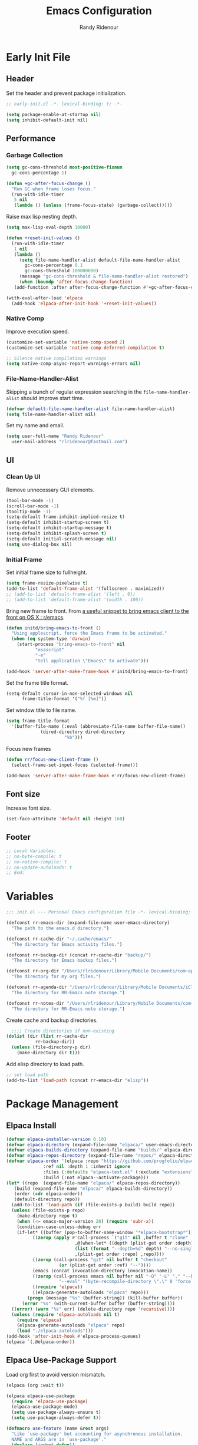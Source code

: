 #+title: Emacs Configuration
#+author: Randy Ridenour
#+email: rlridenour@fastmail.com
#+auto_tangle: t

* Early Init File
:PROPERTIES:
:header-args: :tangle early-init.el
:END:

** Header

Set the header and prevent package initialization.

#+begin_src emacs-lisp
  ;; early-init.el -*- lexical-binding: t; -*-
#+end_src

#+begin_src emacs-lisp :lexical t
  (setq package-enable-at-startup nil)
  (setq inhibit-default-init nil)
#+end_src

** Performance

*** Garbage Collection

#+begin_src emacs-lisp
  (setq gc-cons-threshold most-positive-fixnum
	gc-cons-percentage 1)

  (defun +gc-after-focus-change ()
    "Run GC when frame loses focus."
    (run-with-idle-timer
     5 nil
     (lambda () (unless (frame-focus-state) (garbage-collect)))))
#+end_src

Raise max lisp nesting depth.

#+begin_src emacs-lisp
  (setq max-lisp-eval-depth 10000)
#+end_src

#+begin_src emacs-lisp :lexical t
  (defun +reset-init-values ()
    (run-with-idle-timer
     1 nil
     (lambda ()
       (setq file-name-handler-alist default-file-name-handler-alist
	     gc-cons-percentage 0.1
	     gc-cons-threshold 100000000)
       (message "gc-cons-threshold & file-name-handler-alist restored")
       (when (boundp 'after-focus-change-function)
	 (add-function :after after-focus-change-function #'+gc-after-focus-change)))))

  (with-eval-after-load 'elpaca
    (add-hook 'elpaca-after-init-hook '+reset-init-values))
#+end_src

*** Native Comp

Improve execution speed.

#+begin_src emacs-lisp
  (customize-set-variable 'native-comp-speed 2)
  (customize-set-variable 'native-comp-deferred-compilation t)
#+end_src

#+begin_src emacs-lisp
  ;; Silence native compilation warnings
  (setq native-comp-async-report-warnings-errors nil)
#+end_src

*** File-Name-Handler-Alist

Skipping a bunch of regular expression searching in the =file-name-handler-alist= should improve start time.
#+begin_src emacs-lisp :lexical t
  (defvar default-file-name-handler-alist file-name-handler-alist)
  (setq file-name-handler-alist nil)
#+end_src

Set my name and email.

#+begin_src emacs-lisp
  (setq user-full-name "Randy Ridenour"
	user-mail-address "rlridenour@fastmail.com")
#+end_src

** UI

*** Clean Up UI

Remove unnecessary GUI elements.

#+begin_src emacs-lisp
  (tool-bar-mode -1)
  (scroll-bar-mode -1)
  (tooltip-mode -1)
  (setq-default frame-inhibit-implied-resize t)
  (setq-default inhibit-startup-screen t)
  (setq-default inhibit-startup-message t)
  (setq-default inhibit-splash-screen t)
  (setq-default initial-scratch-message nil)
  (setq use-dialog-box nil)
#+end_src

*** Initial Frame

Set initial frame size to fullheight.

#+begin_src emacs-lisp
  (setq frame-resize-pixelwise t)
  (add-to-list 'default-frame-alist '(fullscreen . maximized))
  ;; (add-to-list 'default-frame-alist '(left . 0))
  ;; (add-to-list 'default-frame-alist '(width . 100))
#+end_src

Bring new frame to front. From [[https://www.reddit.com/r/emacs/comments/1g2hkh8/a_useful_snippet_to_bring_emacs_client_to_the/][a useful snippet to bring emacs client to the front on OS X : r/emacs]].

#+begin_src emacs-lisp
  (defun initd/bring-emacs-to-front ()
    "Using applescript, force the Emacs frame to be activated."
    (when (eq system-type 'darwin)
      (start-process "bring-emacs-to-front" nil
		     "osascript"
		     "-e"
		     "tell application \"Emacs\" to activate")))

  (add-hook 'server-after-make-frame-hook #'initd/bring-emacs-to-front)
#+end_src

Set the frame title format.

#+begin_src emacs-lisp :tangle no
  (setq-default cursor-in-non-selected-windows nil
		frame-title-format '("%f [%m]"))
#+end_src

Set window title to file name.

#+begin_src emacs-lisp
  (setq frame-title-format
	'(buffer-file-name (:eval (abbreviate-file-name buffer-file-name))
			   (dired-directory dired-directory
					    "%b")))
#+end_src

Focus new frames

#+begin_src emacs-lisp
  (defun rr/focus-new-client-frame ()
    (select-frame-set-input-focus (selected-frame)))

  (add-hook 'server-after-make-frame-hook #'rr/focus-new-client-frame)
#+end_src

** Font size

Increase font size.

#+begin_src emacs-lisp
  (set-face-attribute 'default nil :height 160)
#+end_src

** Footer

#+begin_src emacs-lisp
  ;; Local Variables:
  ;; no-byte-compile: t
  ;; no-native-compile: t
  ;; no-update-autoloads: t
  ;; End:
#+end_src

* Variables
:PROPERTIES:
:header-args: :tangle init.el
:END:

#+begin_src emacs-lisp
  ;;; init.el --- Personal Emacs configuration file -*- lexical-binding: t; -*-
#+end_src

#+begin_src emacs-lisp
  (defconst rr-emacs-dir (expand-file-name user-emacs-directory)
    "The path to the emacs.d directory.")

  (defconst rr-cache-dir "~/.cache/emacs/"
    "The directory for Emacs activity files.")

  (defconst rr-backup-dir (concat rr-cache-dir "backup/")
    "The directory for Emacs backup files.")

  (defconst rr-org-dir "/Users/rlridenour/Library/Mobile Documents/com~apple~CloudDocs/org/"
    "The directory for my org files.")

  (defconst rr-agenda-dir "/Users/rlridenour/Library/Mobile Documents/iCloud~com~appsonthemove~beorg/Documents/org/"
    "The directory for RR-Emacs note storage.")

  (defconst rr-notes-dir "/Users/rlridenour/Library/Mobile Documents/com~apple~CloudDocs/Documents/notes/"
    "The directory for RR-Emacs note storage.")
#+end_src

Create cache and backup directories.

#+begin_src emacs-lisp
    ;;;; Create directories if non-existing
  (dolist (dir (list rr-cache-dir
		     rr-backup-dir))
    (unless (file-directory-p dir)
      (make-directory dir t)))
#+end_src

Add elisp directory to load path.

#+begin_src emacs-lisp
  ;; set load path
  (add-to-list 'load-path (concat rr-emacs-dir "elisp"))
#+end_src

* Package Management
:PROPERTIES:
:header-args: :tangle init.el
:END:

** Elpaca Install

#+begin_src emacs-lisp
  (defvar elpaca-installer-version 0.10)
  (defvar elpaca-directory (expand-file-name "elpaca/" user-emacs-directory))
  (defvar elpaca-builds-directory (expand-file-name "builds/" elpaca-directory))
  (defvar elpaca-repos-directory (expand-file-name "repos/" elpaca-directory))
  (defvar elpaca-order '(elpaca :repo "https://github.com/progfolio/elpaca.git"
				:ref nil :depth 1 :inherit ignore
				:files (:defaults "elpaca-test.el" (:exclude "extensions"))
				:build (:not elpaca--activate-package)))
  (let* ((repo  (expand-file-name "elpaca/" elpaca-repos-directory))
	 (build (expand-file-name "elpaca/" elpaca-builds-directory))
	 (order (cdr elpaca-order))
	 (default-directory repo))
    (add-to-list 'load-path (if (file-exists-p build) build repo))
    (unless (file-exists-p repo)
      (make-directory repo t)
      (when (<= emacs-major-version 28) (require 'subr-x))
      (condition-case-unless-debug err
	  (if-let* ((buffer (pop-to-buffer-same-window "*elpaca-bootstrap*"))
		    ((zerop (apply #'call-process `("git" nil ,buffer t "clone"
						    ,@(when-let* ((depth (plist-get order :depth)))
							(list (format "--depth=%d" depth) "--no-single-branch"))
						    ,(plist-get order :repo) ,repo))))
		    ((zerop (call-process "git" nil buffer t "checkout"
					  (or (plist-get order :ref) "--"))))
		    (emacs (concat invocation-directory invocation-name))
		    ((zerop (call-process emacs nil buffer nil "-Q" "-L" "." "--batch"
					  "--eval" "(byte-recompile-directory \".\" 0 'force)")))
		    ((require 'elpaca))
		    ((elpaca-generate-autoloads "elpaca" repo)))
	      (progn (message "%s" (buffer-string)) (kill-buffer buffer))
	    (error "%s" (with-current-buffer buffer (buffer-string))))
	((error) (warn "%s" err) (delete-directory repo 'recursive))))
    (unless (require 'elpaca-autoloads nil t)
      (require 'elpaca)
      (elpaca-generate-autoloads "elpaca" repo)
      (load "./elpaca-autoloads")))
  (add-hook 'after-init-hook #'elpaca-process-queues)
  (elpaca `(,@elpaca-order))
#+end_src

** Elpaca Use-Package Support

Load org first to avoid version mismatch.

#+begin_src emacs-lisp
  (elpaca (org :wait t))
#+end_src

#+begin_src emacs-lisp
  (elpaca elpaca-use-package
    (require 'elpaca-use-package)
    (elpaca-use-package-mode)
    (setq use-package-always-ensure t)
    (setq use-package-always-defer t))
#+end_src

#+begin_src emacs-lisp :lexical t
  (defmacro use-feature (name &rest args)
    "Like `use-package' but accounting for asynchronous installation.
    NAME and ARGS are in `use-package'."
    (declare (indent defun))
    `(use-package ,name
       :ensure nil
       ,@args))
#+end_src

Use this macro for code that needs to run after Elpaca.

#+begin_src emacs-lisp
  (defmacro with-after-elpaca-init (&rest body)
    "Adds BODY to `elpaca-after-init-hook`"
    `(add-hook 'elpaca-after-init-hook (lambda () ,@body)))
#+end_src

* Defaults
:PROPERTIES:
:header-args: :tangle init.el
:END:

UTF-8 as default.

#+begin_src emacs-lisp
  (set-language-environment "UTF-8")
  (set-default-coding-systems 'utf-8)
#+end_src

Use single space after sentences.

#+begin_src emacs-lisp
  (setq sentence-end-double-space nil)
#+end_src

Set default tab width.

#+begin_src emacs-lisp
(setq-default tab-width 10)
#+end_src

Use GNU ls to avoid "Listing directory failed but 'access-file' worked" error.

#+begin_src emacs-lisp
  (setq insert-directory-program "gls")
#+end_src

Kill message buffer on exit.

#+begin_src emacs-lisp
  (setq message-kill-buffer-on-exit t)
#+end_src

Use "y" and "n" in confirmation dialogs.

#+begin_src emacs-lisp
  (setf use-short-answers t)
#+end_src

Set Mac right command key as Emacs hyper key. The fn key with A, F, H, E, C, N, and Q are used by the system. Maybe I can find a way to disable some of those keyboard shortcuts. On the new magic keyboard, the left control key is small and right by the fn key which I seem to always be reaching for. So, remap the fn key to control with Karabiner Elements.

#+begin_src emacs-lisp
  (setq ns-function-modifier 'hyper)
  ;; ns-right-command-modifier 'hyper)
#+end_src

Allow entering a command when the minibuffer is active.

#+begin_src emacs-lisp
  (setq enable-recursive-minibuffers t)
  (minibuffer-depth-indicate-mode 1)
#+end_src

Open links in default Mac browser.

#+begin_src emacs-lisp
  (setq browse-url-browser-function 'browse-url-default-macosx-browser)
#+end_src

World clock settings.

#+begin_src emacs-lisp
  (setq world-clock-list
	'(
	("America/Chicago" "Oklahoma City")
	("America/Los_Angeles" "Seattle")
	("Pacific/Honolulu" "Honolulu")
	("America/New_York" "New York")
	("Etc/UTC" "UTC")))

  (setq world-clock-time-format "%a, %d %b %R %Z")

  (setq calendar-location-name "Norman, OK"
	calendar-latitude 35.24371
	calendar-longitude -97.416797
	calendar-mark-holidays-flag t        ;colorize holidays in the calendar
	holiday-bahai-holidays nil           ;these religions have MANY holidays
	holiday-islamic-holidays nil         ;... that I don't get off
	)
#+end_src

#+begin_src emacs-lisp
  (define-key key-translation-map (kbd "ESC") (kbd "C-g"))
#+end_src

#+begin_src emacs-lisp
  (line-number-mode)
  (column-number-mode)
  (global-visual-line-mode 1)
  (global-hl-line-mode)
  (setq hl-line-sticky-flag nil)
  (setq global-hl-line-sticky-flag nil)
#+end_src

Use MacOS SF Symbols

#+begin_src emacs-lisp :tangle no
  (when (memq system-type '(darwin))
    (set-fontset-font t nil "SF Pro Display" nil 'append))
#+end_src

** Files and Buffers

Backup files are in ~/Users/rlridenour/.cache/emacs/backup/~.

#+begin_src emacs-lisp
  ;; Where to save to backup file - in the backup dir
  (setq backup-directory-alist (list (cons "."  rr-backup-dir)))
  ;; Always backup by copying
  (setq backup-by-copying t)
  ;; Delete old backup files
  (setq delete-old-versions t)
  ;; Keep 5 backup files
  (setq kept-new-versions 5)
  ;; Make numeric backup versions
  (setq version-control t)
  ;; Do not automatically save
  (setq auto-save-default nil)
#+end_src

Open files to the last edited position.

#+begin_src emacs-lisp
    ;;;;; = saveplace - last position in file
  ;; Save point position in files between sessions.

  ;; Where to save the saveplaces file - in the .cache
  (setq save-place-file (expand-file-name "saveplaces" rr-cache-dir))
  (save-place-mode)
#+end_src

Send deleted files to an Emacs folder in system trash.

#+begin_src emacs-lisp
  (setq delete-by-moving-to-trash t
	trash-directory "~/.Trash/emacs")
#+end_src

Give buffers uniquely numbered names.

#+begin_src emacs-lisp
  (require 'uniquify)
#+end_src

Update buffers when files are changed outside Emacs, but don't generate any messages.

#+begin_src emacs-lisp
  (global-auto-revert-mode 1)
  (setq global-auto-revert-non-file-buffers t
	dired-auto-revert-buffer t
	auto-revert-verbose nil)
#+end_src

Don't ask for unnecessary confirmations in ibuffer.

#+begin_src emacs-lisp
  (setq ibuffer-expert t)
#+end_src

Auto-update ibuffer list.

#+begin_src emacs-lisp
  (add-hook 'ibuffer-mode-hook
	    #'(lambda ()
		(ibuffer-auto-mode 1)
		(ibuffer-switch-to-saved-filter-groups "home")))
#+end_src

Save minibuffer history in the cache directory.

#+begin_src emacs-lisp
    ;;;;; = savehist - last commands used
  ;; Persist emacs minibuffer history
  ;; Where to save the savehsit file - in the .cache
  (setq savehist-file (expand-file-name "savehist" rr-cache-dir))
  (savehist-mode)
#+end_src

Don't need to confirm that I want to edit a large file.

#+begin_src emacs-lisp
  (setq large-file-warning-threshold nil)
#+end_src

Mark date and time that files were saved.

#+begin_src emacs-lisp
  (add-hook 'before-save-hook 'time-stamp)
#+end_src

Don't ask for confirmation to kill processes when exiting Emacs. Credit to [[http://timothypratley.blogspot.com/2015/07/seven-specialty-emacs-settings-with-big.html][Timothy Pratley]].

#+begin_src emacs-lisp
  (defadvice save-buffers-kill-emacs (around no-query-kill-emacs activate)
    (cl-flet ((process-list ())) ad-do-it))
#+end_src

Don't ask for confirmation when killing process buffers.

#+begin_src emacs-lisp
  (setq kill-buffer-query-functions nil)
#+end_src

Don't display async shell command process buffers

#+begin_src emacs-lisp
  (add-to-list 'display-buffer-alist
	       (cons "\\*Async Shell Command\\*.*" (cons #'display-buffer-no-window nil)))

#+end_src

#+begin_src emacs-lisp
  (defun make-parent-directory ()
    "Make sure the directory of `buffer-file-name' exists."
    (make-directory (file-name-directory buffer-file-name) t))
  (add-hook 'find-file-not-found-functions #'make-parent-directory)
#+end_src

Kills all open buffers except scratch, dashboard and messages. From https://github.com/ocodo/.emacs.d/blob/master/custom/handy-functions.el

#+begin_src emacs-lisp
  (defun nuke-all-buffers ()
    "Kill all the open buffers except the current one.
	  Leave *scratch*, *dashboard* and *Messages* alone too."
    (interactive)
    (mapc
     (lambda (buffer)
       (unless (or
		(string= (buffer-name buffer) "*scratch*")
		(string= (buffer-name buffer) "*Org Agenda*")
		(string= (buffer-name buffer) "*Messages*"))
	 (kill-buffer buffer)))
     (buffer-list))
    (delete-other-windows)
    ;; (goto-dashboard)
    )
#+end_src

#+begin_src emacs-lisp
  (defun goto-emacs-init ()
    (interactive)
    "Find Emacs literate init file."
    (find-file (concat rr-emacs-dir "/init.org")))
#+end_src

#+begin_src emacs-lisp
  (defun goto-shell-init ()
    (interactive)
    "Find Emacs literate init file."
    (find-file "~/.config/fish/functions/"))
#+end_src

Save the current (system) clipboard before replacing it with the Emacs’ text.
https://github.com/dakrone/eos/blob/master/eos.org

#+begin_src emacs-lisp
  (setq save-interprogram-paste-before-kill t)
#+end_src

Set initial mode to org-mode.

#+begin_src emacs-lisp
  (setq initial-major-mode 'org-mode)
#+end_src

Overwrite selected text.

#+begin_src emacs-lisp
  (delete-selection-mode 1)
#+end_src

** Windows

#+begin_src emacs-lisp
  (defun delete-window-balance ()
    "Delete window and rebalance the remaining ones."
    (interactive)
    (delete-window)
    (balance-windows))
#+end_src

#+begin_src emacs-lisp
  (defun split-window-below-focus ()
    "Split window horizontally and move focus to other window."
    (interactive)
    (split-window-below)
    (balance-windows)
    (other-window 1))
#+end_src

#+begin_src emacs-lisp
  (defun split-window-right-focus ()
    "Split window vertically and move focus to other window."
    (interactive)
    (split-window-right)
    (balance-windows)
    (other-window 1))
#+end_src

#+begin_src emacs-lisp
  (defun rlr/find-file-right ()
    "Split window vertically and select recent file."
    (interactive)
    (split-window-right-focus)
    (consult-buffer))
#+end_src

#+begin_src emacs-lisp
  (defun rlr/find-file-below ()
    "Split window horizontally and select recent file."
    (interactive)
    (split-window-below-focus)
    (consult-buffer))
#+end_src

#+begin_src emacs-lisp
  (defun transpose-windows ()
    "Transpose two windows.  If more or less than two windows are visible, error."
    (interactive)
    (unless (= 2 (count-windows))
      (error "There are not 2 windows."))
    (let* ((windows (window-list))
	   (w1 (car windows))
	   (w2 (nth 1 windows))
	   (w1b (window-buffer w1))
	   (w2b (window-buffer w2)))
      (set-window-buffer w1 w2b)
      (set-window-buffer w2 w1b)))
#+end_src

#+begin_src emacs-lisp
  (defun toggle-window-split ()
    (interactive)
    (if (= (count-windows) 2)
	(let* ((this-win-buffer (window-buffer))
	       (next-win-buffer (window-buffer (next-window)))
	       (this-win-edges (window-edges (selected-window)))
	       (next-win-edges (window-edges (next-window)))
	       (this-win-2nd (not (and (<= (car this-win-edges)
					   (car next-win-edges))
				       (<= (cadr this-win-edges)
					   (cadr next-win-edges)))))
	       (splitter
		(if (= (car this-win-edges)
		       (car (window-edges (next-window))))
		    'split-window-horizontally
		  'split-window-vertically)))
	  (delete-other-windows)
	  (let ((first-win (selected-window)))
	    (funcall splitter)
	    (if this-win-2nd (other-window 1))
	    (set-window-buffer (selected-window) this-win-buffer)
	    (set-window-buffer (next-window) next-win-buffer)
	    (select-window first-win)
	    (if this-win-2nd (other-window 1))))))
#+end_src

#+begin_src emacs-lisp
  (defun toggle-frame-maximized-undecorated () (interactive) (let* ((frame (selected-frame)) (on? (and (frame-parameter frame 'undecorated) (eq (frame-parameter frame 'fullscreen) 'maximized))) (geom (frame-monitor-attribute 'geometry)) (x (nth 0 geom)) (y (nth 1 geom)) (display-height (nth 3 geom)) (display-width (nth 2 geom)) (cut (if on? (if ns-auto-hide-menu-bar 26 50) (if ns-auto-hide-menu-bar 4 26)))) (set-frame-position frame x y) (set-frame-parameter frame 'fullscreen-restore 'maximized) (set-frame-parameter nil 'fullscreen 'maximized) (set-frame-parameter frame 'undecorated (not on?)) (set-frame-height frame (- display-height cut) nil t) (set-frame-width frame (- display-width 20) nil t) (set-frame-position frame x y)))
#+end_src

If one window, switch to previous buffer. If two, then jump to other window. If three or more, select from an overlay. From [[https://emacs.dyerdwelling.family/emacs/20241213115239-emacs--emacs-core-window-jumping-between-two-windows/][James Dyer]], with a small addition for the single-window case.

#+begin_src emacs-lisp
  (defun my/quick-window-jump ()
    "Jump to a window by typing its assigned character label.
  If there are only two windows, jump directly to the other window."
    (interactive)
    (let* ((window-list (window-list nil 'no-mini)))
      (if (< (length window-list) 3)
	  ;; If only one window, switch to previous buffer. If only two, jump directly to other window.
	(if (one-window-p)
	      (switch-to-buffer nil)
	    (other-window 1))
	;; Otherwise, show the key selection interface.
	(let* ((my/quick-window-overlays nil)
	       (sorted-windows (sort window-list
				     (lambda (w1 w2)
				       (let ((edges1 (window-edges w1))
					     (edges2 (window-edges w2)))
					 (or (< (car edges1) (car edges2))
					     (and (= (car edges1) (car edges2))
						  (< (cadr edges1) (cadr edges2))))))))
	       (window-keys (seq-take '("j" "k" "l" ";" "a" "s" "d" "f")
				      (length sorted-windows)))
	       (window-map (cl-pairlis window-keys sorted-windows)))
	  (setq my/quick-window-overlays
		(mapcar (lambda (entry)
			  (let* ((key (car entry))
				 (window (cdr entry))
				 (start (window-start window))
				 (overlay (make-overlay start start (window-buffer window))))
			    (overlay-put overlay 'after-string
					 (propertize (format "[%s]" key)
						     'face '(:foreground "white" :background "blue" :weight bold)))
			    (overlay-put overlay 'window window)
			    overlay))
			window-map))
	  (let ((key (read-key (format "Select window [%s]: " (string-join window-keys ", ")))))
	    (mapc #'delete-overlay my/quick-window-overlays)
	    (setq my/quick-window-overlays nil)
	    (when-let ((selected-window (cdr (assoc (char-to-string key) window-map))))
	      (select-window selected-window)))))))
#+end_src

Change color for active window.

#+begin_src emacs-lisp
  (set-face-attribute 'mode-line nil
		      :foreground "black" :background "wheat3" :box '(:line-width 1 :color "black"))
#+end_src

#+begin_src emacs-lisp
  (setq display-time-24hr-format t)
  (display-time-mode)
#+end_src

#+begin_src emacs-lisp
  (setq ring-bell-function 'ignore)
#+end_src

Auto insert close bracket.

#+begin_src emacs-lisp :tangle no
  (electric-pair-mode 1)
#+end_src

Immediately highlight matching pairs of parentheses and quotes.

#+begin_src emacs-lisp
  (show-paren-mode)
  (setq show-paren-delay 0)
#+end_src

If more than one window, delete the window; if only one window, delete the tab; if only one tab, delete the frame.

#+begin_src emacs-lisp
  (defun rlr/delete-tab-or-frame ()
    "Delete current tab. If there is only one tab, then delete current frame."
    (interactive)
    (if
	(not (one-window-p))
	(delete-window)
      (condition-case nil
	(tab-close)
	(error (delete-frame)))))
#+end_src

** Font

Set font

#+begin_src emacs-lisp
  ;; Main typeface
  (set-face-attribute 'default nil :family "SF Mono" :height 160 :weight 'medium)
  ;; Proportionately spaced typeface
  (set-face-attribute 'variable-pitch nil :family "SF Pro Text" :height 1.0 :weight 'medium)
  ;; Monospaced typeface
  (set-face-attribute 'fixed-pitch nil :family "SF Mono" :height 1.0 :weight 'medium)
#+end_src

Add some space between lines.

#+begin_src emacs-lisp
  (setq-default line-spacing 0.25)
#+end_src

** Search

Don't preserve case in replacements.

#+begin_src emacs-lisp
  (setq case-replace nil)
#+end_src

Show number of matches at the end of search field.

#+begin_src emacs-lisp
  (setq isearch-lazy-count t)
  (setq lazy-count-prefix-format nil)
  (setq lazy-count-suffix-format "   (%s/%s)")
#+end_src

Use Spotlight for locate.

#+begin_src emacs-lisp
  (setq locate-command "mdfind")
#+end_src

Find non-ascii characters in buffer.

#+begin_src emacs-lisp
  (defun occur-non-ascii ()
    "Find any non-ascii characters in the current buffer."
    (interactive)
    (occur "[^[:ascii:]]"))
#+end_src

** Shells

Don't ask to create new shell buffers.

#+begin_src emacs-lisp
  (setq async-shell-command-buffer "new-buffer")
#+end_src

Run async shell command without creating a window.

#+begin_src emacs-lisp
  (defun async-shell-command-no-window
      (command)
    (interactive)
    (let
	((display-buffer-alist
	  (list
	   (cons
	    "\\*Async Shell Command\\*.*"
	    (cons #'display-buffer-no-window nil)))))
      (async-shell-command
       command)))
#+end_src

#+begin_src emacs-lisp
  (defun iterm-goto-filedir-or-home ()
    "Go to present working dir and focus iterm"
    (interactive)
    (do-applescript
     (concat
      " tell application \"iTerm2\"\n"
      "   tell the current session of current window\n"
      (format "     write text \"cd %s\" \n"
	      ;; string escaping madness for applescript
	      (replace-regexp-in-string "\\\\" "\\\\\\\\"
					(shell-quote-argument (or default-directory "~"))))
      "   end tell\n"
      " end tell\n"
      " do shell script \"open -a iTerm\"\n"
      ))
    )

#+end_src

Make output scroll to bottom in Eshell.

#+begin_src emacs-lisp
  (setq eshell-scroll-to-bottom-on-input "this")
#+end_src

** Help

Make help buffers active when created, so pressing "q" will immediately close them.

#+begin_src emacs-lisp
  (setq help-window-select t)
  (setq Man-notify-method 'aggressive)
#+end_src

** Functions

Use ~C-c d d~ to insert Month, Day Year and ~C-c d s~ to insert YYYYMMDD date string.

#+begin_src emacs-lisp
  (defun insert-date-string ()
    "Insert current date yyyymmdd."
    (interactive)
    (insert (format-time-string "%Y%m%d")))

  (defun insert-standard-date ()
    "Inserts standard date time string."
    (interactive)
    (insert (format-time-string "%B %e, %Y")))

  (defun insert-blog-date ()
    (interactive)
    (insert (format-time-string "%Y-%m-%d-")))
#+end_src

Make a function to reload the Emacs config file to test changes.

#+begin_src emacs-lisp
  (defun reload-user-init-file()
    (interactive)
    (load-file user-init-file))
#+end_src

Convert paragraph to single sentence per line.

#+begin_src emacs-lisp
  (defun rr/wrap-at-sentences ()
    "Fills the current paragraph, but starts each sentence on a new line."
    (interactive)
    (save-excursion
      ;; Select the entire paragraph.
      (mark-paragraph)
      ;; Move to the start of the paragraph.
      (goto-char (region-beginning))
      ;; Record the location of the end of the paragraph.
      (setq end-of-paragraph (region-end))
      ;; Wrap lines with hard newlines.
      (let ((use-hard-newlines 't))
	;; Loop over each sentence in the paragraph.
	(while (< (point) end-of-paragraph)
	  ;; Move to end of sentence.
	  (forward-sentence)
	  ;; Delete spaces after sentence.
	(just-one-space)
	;; Delete preceding space.
	  (delete-char -1)
	  ;; Insert a newline before the next sentence.
	  (insert "\n")
	  ))))
#+end_src

Convert DOS line-endings to UNIX.

#+begin_src emacs-lisp
  (defun dos2unix ()
    "Replace DOS eolns CR LF with Unix eolns CR"
    (interactive)
    (goto-char (point-min))
    (while (search-forward (string ?\C-m) nil t) (replace-match "\n")))
#+end_src

Strip tracking elements from URL's using Brett Terpstra's stretchlink.cc.

#+begin_src emacs-lisp
  (defun rr/stretchlink-cc ()
    (interactive)
    (progn
      (setq current-safari-url (do-applescript "tell application \"Safari\" to return URL of document 1"))
      (shell-command
       (concat "curl " "\"https://stretchlink.cc/api/1?u=" current-safari-url "&t=1&c=1&o=text\" | pbcopy"))
      (setq myurl (yank))
      (message myurl)))
#+end_src

Open Emacs init file in fixed-pitch.

#+begin_src emacs-lisp
  (defun rr/open-init-file ()
    (interactive)
    (progn (find-file "~/.config/emacs/init.org")
	 (variable-pitch-mode -1)))
#+end_src

Delete extra blank lines in buffer.

#+begin_src emacs-lisp
(defun delete-extra-blank-lines ()
(interactive)
(save-excursion)
(beginning-of-buffer)
(replace-regexp "^\n\n+" "\n"))
#+end_src

* Packages
:PROPERTIES:
:header-args: :tangle init.el
:END:

** General

Load general before the remaining packages so they can make use of the ~:general~ keyword in their declarations.

#+begin_src emacs-lisp :lexical t
  (use-package general
    :ensure (:wait t)
    :demand
    :config
    (general-override-mode)
    (general-auto-unbind-keys)
    (general-unbind
      "C-z"
      "H-w"
      "s-p"
      "s-q"
      "s-w"
      "s-m"
      "s-n"
      "s-h"
      "s-,"))
#+end_src

** Abbrev

#+begin_src emacs-lisp
  (use-feature abbrev
    :config
    (load "~/Dropbox/emacs/my-emacs-abbrev"))
#+end_src

** Ace Link

#+begin_src emacs-lisp :tangle no
  (use-package ace-link
    :init
    (ace-link-setup-default))
#+end_src

** Ace Window

#+begin_src emacs-lisp :tangle no
  (use-package ace-window
    :general
    ("M-O" #'ace-window)
    )
#+end_src

** Aggressive Indent

[[https://github.com/Malabarba/aggressive-indent-mode][Aggressive-Indent-Mode]] can be toggled on and off using the toggle Hydra.

#+begin_src emacs-lisp
  (use-package aggressive-indent
    :config
    (global-aggressive-indent-mode 1))
#+end_src

** Avy

#+begin_src emacs-lisp
  (use-package avy
    :config
    (avy-setup-default)
    :general
    ("s-/" #'avy-goto-char-timer)
    ("C-c C-j" #'avy-resume))
#+end_src

** Bookmarks

#+begin_src emacs-lisp
  (use-feature bookmark
    :config
    (require 'bookmark)
    (bookmark-bmenu-list)
    (setq bookmark-save-flag 1))
#+end_src

** Casual Suite

#+begin_src emacs-lisp
  (use-package casual
    :ensure
    (:type git :host github :repo "kickingvegas/casual")
    :general
    ("s-." #'casual-editkit-main-tmenu)
    (:keymaps 'reb-mode-map
	      "s-." #'casual-re-builder-tmenu)
    (:keymaps 'calc-mode-map
	      "s-." #'casual-calc-tmenu)
    (:keymaps 'dired-mode-map
	      "s-." #'casual-dired-tmenu)
    (:keymaps 'isearch-mode-map
	      "s-." #'casual-isearch-tmenu)
    (:keymaps 'ibuffer-mode-map
	      "s-." #'casual-ibuffer-tmenu
	      "F" #'casual-ibuffer-filter-tmenu
	      "s" #'casual-ibuffer-sortby-tmenu)
    (:keymaps 'bookmark-bemenu-mode-map
	      "s-." #'casual-bookmarks-tmenu)
    (:keymaps 'org-agenda-mode-map
	      "s-." #'casual-agenda-tmenu)
    (:keymaps 'Info-mode-map
	      "s-." #'casual-info-tmenu)
    (:keymaps 'calendar-mode-map
	      "s-." #'casual-calendar-tmenu)
    )
#+end_src

#+begin_src emacs-lisp
  (use-package casual-avy
    :general
    ("M-g a" #'casual-avy-tmenu))
#+end_src

** Cape

#+begin_src emacs-lisp
  (use-package cape
    :commands (cape-file)
    :general (:prefix "M-p"
		      "p" 'completion-at-point ;; capf
		      "d" 'cape-dabbrev        ;; or dabbrev-completion
		      "a" 'cape-abbrev
		      "w" 'cape-dict
		      "\\" 'cape-tex
		      "_" 'cape-tex
		      "^" 'cape-tex)
    :init
    ;; Add to the global default value of `completion-at-point-functions' which is
    ;; used by `completion-at-point'.  The order of the functions matters, the
    ;; first function returning a result wins.  Note that the list of buffer-local
    ;; completion functions takes precedence over the global list.
    (add-hook 'completion-at-point-functions #'cape-dabbrev)
    (add-hook 'completion-at-point-functions #'cape-file)
    (add-hook 'completion-at-point-functions #'cape-elisp-block)
    (add-hook 'completion-at-point-functions #'cape-history)
    )
#+end_src

** Citar

#+begin_src emacs-lisp
  (use-package citar
    :bind (("C-c C-b" . citar-insert-citation)
	   :map minibuffer-local-map
	   ("M-b" . citar-insert-preset))
    :custom
    (org-cite-global-bibliography '("~/Dropbox/bibtex/rlr.bib"))
    (citar-bibliography '("~/Dropbox/bibtex/rlr.bib"))
    (org-cite-csl-styles-dir "/usr/local/texlive/2024/texmf-dist/tex/latex/citation-style-language/styles")
    (org-cite-export-processors
     '((md . (csl "chicago-author-date.csl"))
       (latex biblatex)
       (odt . (csl "chicago-author-date.csl"))
       (t . (csl "chicago-author-date.csl")))))
#+end_src

** Consult

#+begin_src emacs-lisp
  (use-package consult
    :demand
    :config
    (defun rlr/consult-rg ()
      "Function for `consult-ripgrep' with the `universal-argument'."
      (interactive)
      (consult-ripgrep (list 4)))

    (defun rlr/consult-fd ()
      "Function for `consult-find' with the `universal-argument'."
      (interactive)
      (consult-find (list 4)))
    :general
    ("C-x b" #'consult-buffer))
#+end_src

** Corfu

#+begin_src emacs-lisp
  (use-package corfu
    :custom
    (corfu-cycle t)
    :config
    (global-corfu-mode))
#+end_src

** Crux

#+begin_src emacs-lisp
  (use-package crux
    :general
    ("s-p" #'crux-create-scratch-buffer))
#+end_src

** Dashboard

Create mode for dashboard buffers.

#+begin_src emacs-lisp
  (define-derived-mode dashboard-mode
    org-mode "Dashboard"
    "Major mode for Dashboard buffers."
    )
#+end_src

This opens the daily agenda and deletes all other windows.

#+begin_src emacs-lisp
  (defun agenda-home ()
    (interactive)
    (org-agenda-list 1)
    (delete-other-windows))
#+end_src

Set the initial frame. This opens the daily agenda on start-up.

#+begin_src emacs-lisp
  (add-hook 'server-after-make-frame-hook 'agenda-home)
#+end_src

Set path to dashboard org file.

#+begin_src emacs-lisp
  (defcustom rlr/agenda-dashboard-file "/Users/rlridenour/Library/Mobile Documents/com~apple~CloudDocs/org/start.org"
    "Path to the dashboard org file."
    :type 'string)
#+end_src

Set width of the dashboard sidebar.

#+begin_src emacs-lisp
  (defcustom rlr/agenda-dashboard-sidebar-width 40
    "Width of the dashboard sidebar."
    :type 'integer)
#+end_src

This shows the daily agenda on the right and the dashboard org file in a side window on the left. The dashboard is set to read-only.

#+begin_src emacs-lisp
  (defun rlr/agenda-dashboard ()
    (interactive)
    (progn
      (agenda-home)
      (display-buffer-in-side-window
       (find-file-noselect rlr/agenda-dashboard-file)
       (list
	(cons 'side 'left)
	(cons 'window-width rlr/agenda-dashboard-sidebar-width)
	(cons 'window-parameters (list (cons 'no-delete-other-windows t)
				       (cons 'no-other-window nil)
				       (cons 'mode-line-format 'none)))))
      (switch-to-buffer-other-window (get-file-buffer rlr/agenda-dashboard-file))
      (read-only-mode 1)
      (dashboard-mode)
      )
    )
#+end_src

#+begin_src emacs-lisp
  (general-define-key
   "s-d" #'agenda-home)
#+end_src

Open the dashboard on start-up.

#+begin_src emacs-lisp :tangle no
  (add-hook 'server-after-make-frame-hook #'rlr/agenda-dashboard)
#+end_src

Dashboard link functions

#+begin_src emacs-lisp
  (defun rlr/intro ()
    (interactive)
    (progn
      (kill-this-buffer)
      (dired "~/icloud/teaching/intro/lectures")
      (delete-other-windows)))
#+end_src

#+begin_src emacs-lisp
  (defun rlr/religion ()
    (interactive)
    (progn
      (kill-this-buffer)
      (dired "~/icloud/teaching/religion/lectures")
      (delete-other-windows)))
#+end_src

#+begin_src emacs-lisp
  (defun rlr/ethics ()
    (interactive)
    (progn
      (kill-this-buffer)
      (dired "~/icloud/teaching/ethics/lectures")
      (delete-other-windows)))
#+end_src

#+begin_src emacs-lisp
  (defun rlr/epistemology ()
    (interactive)
    (progn
      (kill-this-buffer)
      (dired "~/icloud/teaching/epistemology/lectures")
      (delete-other-windows)))
#+end_src

#+begin_src emacs-lisp
  (defun rlr/medieval ()
    (interactive)
    (progn
      (kill-this-buffer)
      (dired "~/icloud/teaching/medieval/lectures")
      (delete-other-windows)))
#+end_src

#+begin_src emacs-lisp
  (defun rlr/logic ()
    (interactive)
    (progn
      (kill-this-buffer)
      (dired "~/icloud/teaching/logic/lectures")
      (delete-other-windows)))
#+end_src

Make keymap for dashboard mode.

#+begin_src emacs-lisp
  (defvar-keymap dashboard-mode-map
    )
#+end_src

Make Emacs open Org directory links in Dired in Mac OS.

#+begin_src emacs-lisp :tangle no
  (add-to-list 'org-file-apps '(directory . emacs))
#+end_src

This will avoid needing to confirm when activating the link. Just add the function names to the list.

#+begin_src emacs-lisp
  (let ((safe-commands '(
			 org-agenda-list
			 org-clock-goto
			 org-goto-calendar
			 org-tags-view
			 org-todo-list
			 agenda-home
			 rlr/intro
			 rlr/religion
			 rlr/ethics
			 rlr/epistemology
			 rlr/medieval
			 rlr/logic
			 )
		       )
	)
    (setq org-link-elisp-skip-confirm-regexp
	(concat "\\`\\(" (mapconcat #'symbol-name safe-commands "\\|") "\\)\\'")))
#+end_src

** Deadgrep

#+begin_src emacs-lisp
  (use-package deadgrep)
#+end_src

** Denote

#+begin_src emacs-lisp
  (use-package denote
    :config
    (setq denote-directory "/Users/rlridenour/Library/Mobile Documents/com~apple~CloudDocs/Documents/notes/denote/")
    (setq denote-infer-keywords t)
    (setq denote-sort-keywords t)
    (setq denote-prompts '(title keywords))
    (setq denote-date-format nil)
    (require 'denote-journal-extras))
#+end_src

#+begin_src emacs-lisp
  (use-package consult-notes
    :config
    (consult-notes-denote-mode))
#+end_src

#+begin_src emacs-lisp
  (use-package citar-denote
    :after citar denote
    :config
    (citar-denote-mode)
    (setq citar-open-always-create-notes t))
  #+end_src

#+begin_src emacs-lisp
  (use-package denote-menu
    :after denote)
#+end_src

Search notes with the xapian syntax (+word -word AND NOT etc), <tab> to preview, <enter> to open the file in the same buffer.

#+begin_src emacs-lisp :tangle no
  (use-package xeft
    :commands (xeft)
    :config
    (custom-set-faces '(xeft-excerpt-title ((t (:weight bold)))))
    (custom-set-faces '(xeft-excerpt-body ((t (:height 150)))))
    :custom
    ;; Default extension for files created with xeft
    (xeft-default-extension "org")
    ;; Where is my search source
    (xeft-directory rr-notes-dir)
    ;; Only parse the root directory
    (xeft-recursive nil))
#+end_src

[[https://github.com/lmq-10/denote-search][Denote Search]] — [[https://github.com/lmq-10/denote-search/blob/main/README.org][manual]].

#+begin_src emacs-lisp
  (use-package denote-search
    :ensure (:host github :repo "lmq-10/denote-search")
    :custom
    ;; Disable help string (set it once you learn the commands)
    ;; (denote-search-help-string "")
    ;; Display keywords in results buffer
    (denote-search-format-heading-function #'denote-search-format-heading-with-keywords))
#+end_src

** Devil Mode

#+begin_src emacs-lisp
  (use-package devil
    :init
    (global-devil-mode))
#+end_src

** Dired

Hide file details and absolute path by default, from [[https://lmno.lol/alvaro/hide-another-detail][Hide another detail]]. Check back later to see if =dired-hide-details-hide-absolute-location= has been merged into Dired.

#+begin_src emacs-lisp
  (use-package dired+
    :demand
    :ensure (:host github :repo "emacsmirror/dired-plus"))
#+end_src

#+begin_src emacs-lisp
  (defun hide-dired-details-include-all-subdir-paths ()
    (save-excursion
      (goto-char (point-min))
      (while (re-search-forward dired-subdir-regexp nil t)
	(let* ((match-bounds (cons (match-beginning 1) (match-end 1)))
	       (path (file-name-directory (buffer-substring (car match-bounds)
							    (cdr match-bounds))))
	       (path-start (car match-bounds))
	       (path-end (+ (car match-bounds) (length path)))
	       (inhibit-read-only t))
	  (put-text-property path-start path-end
			     'invisible 'dired-hide-details-information)))))

  (use-feature dired
    :hook ((dired-mode . dired-hide-details-mode)
	   (dired-after-readin . hide-dired-details-include-all-subdir-paths)))
#+end_src

Add some color with diredfl.

#+begin_src emacs-lisp
  (use-package diredfl
    :ensure t
    :config
    (diredfl-global-mode 1))
#+end_src

#+begin_src emacs-lisp
  (use-package dired-x
    :ensure nil
    :config
    (progn
      (setq dired-omit-verbose nil)
      ;; toggle `dired-omit-mode' with C-x M-o
      (setq dired-omit-files
	    (concat dired-omit-files "\\|^.DS_STORE$\\|^.projectile$\\|^\\..+$"))
      (setq-default dired-omit-extensions '(".fdb_latexmk" ".aux" ".bbl" ".blg" ".fls" ".glo" ".idx" ".ilg" ".ind" ".ist" ".log" ".out" ".gz" ".DS_Store" ".xml" ".bcf" ".nav" ".snm" ".toc"))))
#+end_src

For some reason, adding the dired-omit-mode hook in the use-package declaration isn't working. This sets it after Emacs starts.

#+begin_src emacs-lisp
  (with-after-elpaca-init
   (add-hook 'dired-mode-hook #'dired-omit-mode))
#+end_src

Make copying and moving files easier.

#+begin_src emacs-lisp
  (setq dired-dwim-target t)
#+end_src

Replace spaces in file names with hyphens using "%s" in dired.

#+begin_src emacs-lisp
  (defun my-substspaces (str)
    (subst-char-in-string ?\s ?- str))

  (defun my-dired-substspaces (&optional arg)
    "Rename all marked (or next ARG) files so that spaces are replaced with underscores."
    (interactive "P")
    (dired-rename-non-directory #'my-substspaces "Rename by substituting spaces" arg))
#+end_src

#+begin_src emacs-lisp
  (general-define-key
   :keymaps 'dired-mode-map
   "M-<RET>" #'crux-open-with
   "s-j" #'dired-goto-file
   "%s" #'my-dired-substspaces)
#+end_src

** Discover

From [[https://github.com/mickeynp/discover.el][mickeynp/discover.el: Discover more of emacs with context menus!]]

#+begin_src emacs-lisp
  (use-package discover
    :config
    (global-discover-mode 1))
#+end_src

** Doom Modeline

#+begin_src emacs-lisp
  (use-package doom-modeline
    :init
    :config
    (setq doom-modeline-enable-word-count t)
    (setq doom-modeline-continuous-word-count-modes '(markdown-mode gfm-mode org-mode))
    (setq display-time-day-and-date t)
    (setq doom-modeline-modal t)
    :hook
    (elpaca-after-init . doom-modeline-mode))
#+end_src

** Eat

[[https://codeberg.org/akib/emacs-eat][akib/emacs-eat: Emulate A Terminal, in a region, in a buffer and in Eshell - emacs-eat - Codeberg.org]]

#+begin_src emacs-lisp
  (use-package eat
    :demand
    :ensure
    (:host codeberg
	   :repo "akib/emacs-eat"
	   :files ("*.el" ("term" "term/*.el") "*.texi"
		   "*.ti" ("terminfo/e" "terminfo/e/*")
		   ("terminfo/65" "terminfo/65/*")
		   ("integration" "integration/*")
		   (:exclude ".dir-locals.el" "*-tests.el"))))
#+end_src

** Ebib

#+begin_src emacs-lisp
  (use-package ebib
    :config
    (setq ebib-bibtex-dialect 'biblatex)
    ;;(evil-set-initial-state 'ebib-index-mode 'emacs)
    ;;(evil-set-initial-state 'ebib-entry-mode 'emacs)
    ;;(evil-set-initial-state 'ebib-log-mode 'emacs)
    :custom
    (ebib-preload-bib-files '("~/Dropbox/bibtex/rlr.bib")))
#+end_src

** Elfeed

#+begin_src emacs-lisp
  (use-package elfeed
    :demand
    :init
    (setq elfeed-db-directory "/Users/rlridenour/Library/Mobile Documents/com~apple~CloudDocs/elfeed")
    :config
    :general
    (:keymaps 'elfeed-search-mode-map
	      "q" #'rlr/elfeed-save-db-and-quit
	      ))
#+end_src

Functions for syncing the database between machines.

#+begin_src emacs-lisp
    (defun rlr/elfeed-load-db-and-open ()
      (interactive)
      (elfeed-db-load)
      (elfeed)
      (elfeed-search-update--force))

    (defun rlr/elfeed-save-db-and-quit ()
      (interactive)
      (elfeed-db-save)
      (quit-window))
#+end_src

Tag items — from [[https://www.reddit.com/r/emacs/comments/go5d0v/using_emacs_72_customizing_elfeed/][Karthink]]

#+begin_src emacs-lisp
(defmacro elfeed-tag-selection-as (mytag)
  "Tag elfeed entry as MYTAG"
  `(lambda (&optional user-generic-p)
    (interactive "P")
    (let ((entries (elfeed-search-selected)))
      (cl-loop for entry in entries
	       do (funcall (if (elfeed-tagged-p ,mytag entry)
			       #'elfeed-untag #'elfeed-tag)
			   entry ,mytag)
	       do (elfeed-untag entry 'unread))
      (mapc #'elfeed-search-update-entry entries)
      (unless (use-region-p) (forward-line)))))

(general-define-key
:keymaps 'elfeed-search-mode-map
"l" (elfeed-tag-selection-as 'readlater)
"d" (elfeed-tag-selection-as 'junk)
"m" (elfeed-tag-selection-as 'starred)
"M" (lambda () (interactive) (elfeed-search-set-filter "@6-months-ago +starred"))
"L" (lambda () (interactive) (elfeed-search-set-filter "+readlater"))
)
#+end_src

#+begin_src emacs-lisp
  (use-package elfeed-org
    :after elfeed
    :init
    (elfeed-org)
    (setq rmh-elfeed-org-files (list "/Users/rlridenour/Library/Mobile Documents/com~apple~CloudDocs/elfeed/elfeed.org"))
    :config
    (setq rmh-elfeed-org-auto-ignore-invalid-feeds t)
)
#+end_src

#+begin_src emacs-lisp :tangle no
(use-package elfeed-curate
  :after elfeed)
#+end_src

#+begin_src emacs-lisp :tangle no
(use-package elfeed-goodies
:after elfeed
:init
(elfeed-goodies/setup))
#+end_src

** Embark

#+begin_src emacs-lisp
  (use-package embark
    :general
    ("C-." #'embark-act)
    ("C-:" #'embark-dwim)
    ("C-h B" #'embark-bindings) ;; alternative for `describe-bindings'
    :init
    (setq prefix-help-command #'embark-prefix-help-command)
    :config
    (add-to-list 'display-buffer-alist
		 '("\\`\\*Embark Collect \\(Live\\|Completions\\)\\*"
		   nil
		   (window-parameters (mode-line-format . none)))))
#+end_src

#+begin_src emacs-lisp
  (use-package embark-consult
    :hook
    (embark-collect-mode . consult-preview-at-point-mode))
#+end_src

** Evil Mode

#+begin_src emacs-lisp
  (use-package evil
    :init
    (setq evil-respect-visual-line-mode t
	  evil-track-eol nil
	  evil-want-fine-undo t
	  evil-disable-insert-state-bindings t)
    :config
    (evil-mode -1))
#+end_src

** Evil Nerd Commenter

#+begin_src emacs-lisp
  (use-package evil-nerd-commenter
    :general
    ("M-;" #'evilnc-comment-or-uncomment-lines))
#+end_src

** EWW

#+begin_src emacs-lisp
  (use-feature eww
    :config
    (defun rr/eww-toggle-images ()
      "Toggle whether images are loaded and reload the current page from cache."
      (interactive)
      (setq-local shr-inhibit-images (not shr-inhibit-images))
      (eww-reload t)
      (message "Images are now %s"
	       (if shr-inhibit-images "off" "on")))

    (define-key eww-mode-map (kbd "I") #'rr/eww-toggle-images)
    (define-key eww-link-keymap (kbd "I") #'rr/eww-toggle-images)

    ;; minimal rendering by default
    (setq-default shr-inhibit-images t)   ; toggle with `I`
    (setq-default shr-use-fonts nil)      ; toggle with `F`
    (defun rrnet ()
      (interactive)
      (eww-browse-url "randyridenour.net")
      )

    (defun sep ()
      (interactive)
      (eww-browse-url "plato.stanford.edu")
      ))
#+end_src

#+begin_src emacs-lisp
  (with-after-elpaca-init
   (defun jao-eww-to-org (&optional dest)
     "Render the current eww buffer using org markup.
    If DEST, a buffer, is provided, insert the markup there."
     (interactive)
     (unless (org-region-active-p)
       (let ((shr-width 80)) (eww-readable)))
     (let* ((start (if (org-region-active-p) (region-beginning) (point-min)))
	    (end (if (org-region-active-p) (region-end) (point-max)))
	    (buff (or dest (generate-new-buffer "*eww-to-org*")))
	    (link (eww-current-url))
	    (title (or (plist-get eww-data :title) "")))
       (with-current-buffer buff
	 (insert "#+title: " title "\n#+link: " link "\n\n")
	 (org-mode))
       (save-excursion
	 (goto-char start)
	 (while (< (point) end)
	   (let* ((p (point))
		  (props (text-properties-at p))
		  (k (seq-find (lambda (x) (plist-get props x))
			       '(shr-url image-url outline-level face)))
		  (prop (and k (list k (plist-get props k))))
		  (next (if prop
			    (next-single-property-change p (car prop) nil end)
			  (next-property-change p nil end)))
		  (txt (buffer-substring (point) next))
		  (txt (replace-regexp-in-string "\\*" "·" txt)))
	     (with-current-buffer buff
	       (insert
		(pcase prop
		  ((and (or `(shr-url ,url) `(image-url ,url))
			(guard (string-match-p "^http" url)))
		   (let ((tt (replace-regexp-in-string "\n\\([^$]\\)" " \\1" txt)))
		     (org-link-make-string url tt)))
		  (`(outline-level ,n)
		   (concat (make-string (- (* 2 n) 1) ?*) " " txt "\n"))
		  ('(face italic) (format "/%s/ " (string-trim txt)))
		  ('(face bold) (format "*%s* " (string-trim txt)))
		  (_ txt))))
	     (goto-char next))))
       (pop-to-buffer buff)
       (goto-char (point-min)))))
#+end_src

** Emmet

#+begin_src emacs-lisp
  (use-package emmet-mode
    :general
    (:keymaps 'html-mode-map
	      "C-M-S-s-<right>" #'emmet-next-edit-point
	      "C-M-S-s-<left>" #'emmet-prev-edit-point))
#+end_src

** Exec-Path-From-Shell

#+begin_src emacs-lisp
  (use-package exec-path-from-shell
    :config
    (exec-path-from-shell-initialize))
#+end_src

** Expand-region

#+begin_src emacs-lisp
  (use-package expand-region
    :general ("C-=" #'er/expand-region))
#+end_src

** Fish

#+begin_src emacs-lisp
  (use-package fish-mode)
#+end_src

** FZF

#+begin_src emacs-lisp
(use-package fzf
  :bind
    ;; Don't forget to set keybinds!
  :config
  (setq fzf/args "-x --color bw --print-query --margin=1,0 --no-hscroll"
	fzf/executable "fzf"
	fzf/git-grep-args "-i --line-number %s"
	;; command used for `fzf-grep-*` functions
	;; example usage for ripgrep:
	fzf/grep-command "rg --no-heading -nH"
	;; fzf/grep-command "grep -nrH"
	;; If nil, the fzf buffer will appear at the top of the window
	fzf/position-bottom t
	fzf/window-height 15))
#+end_src

** Helpful

#+begin_src emacs-lisp
  (use-package helpful)
#+end_src

** History

#+begin_src emacs-lisp
  (use-feature savehist
    :config
    (savehist-mode 1))
#+end_src

** Hugo

#+begin_src emacs-lisp :tangle no
  (use-package rlr/hugo
    :demand
    :ensure (:host github :repo "~/elisp/rlr/hugo"))
#+end_src

** Hungry Delete

#+begin_src emacs-lisp
  (use-package hungry-delete
    :config
    (global-hungry-delete-mode))
#+end_src

** Hydras

#+begin_src emacs-lisp
  (defun rr/insert-unicode (unicode-name)
    "Same as C-x 8 enter UNICODE-NAME."
    (insert-char (gethash unicode-name (ucs-names))))
#+end_src

#+begin_src emacs-lisp
  (use-package major-mode-hydra
    :commands (pretty-hydra-define)
    :general
    ("s-m" #'major-mode-hydra))
#+end_src

#+begin_src emacs-lisp
  (with-after-elpaca-init
   (progn
     (pretty-hydra-define hydra-toggle
       (:color teal :quit-key "q" :title "Toggle")
       (" "
	(("a" abbrev-mode "abbrev" :toggle t)
	 ("b" toggle-debug-on-error "debug" (default value 'debug-on-error))
	 ("d" global-devil-mode "devil" :toggle t)
	 ("e" evil-mode "evil" :toggle t)
	 ("i" aggressive-indent-mode "indent" :toggle t)
	 ("f" auto-fill-mode "fill" :toggle t)
	 ("l" display-line-numbers-mode "linum" :toggle t)
	 ("m" variable-pitch-mode "variable-pitch" :toggle t)
	 ("p" electric-pair-mode "electric-pair" :toggle t)
	 ("t" toggle-truncate-lines "truncate" :toggle t)
	 ("s" whitespace-mode "whitespace" :toggle t))
	" "
	(("c" cdlatex-mode "cdlatex" :toggle t)
	 ("o" olivetti-mode "olivetti" :toggle t)
	 ("r" read-only-mode "read-only" :toggle t)
	 ("v" view-mode "view" :toggle t)
	 ("W" wc-mode "word-count" :toggle t)
	 ("S" auto-save-visited-mode "auto-save" :toggle t)
	 ("C" cua-selection-mode "rectangle" :toggle t))))
     (pretty-hydra-define hydra-buffer
       (:color teal :quit-key "q" :title "Buffers and Files")
       ("Open"
	(("b" ibuffer "ibuffer")
	 ("m" consult-bookmark "bookmark")
	 ("w" consult-buffer-other-window "other window")
	 ("f" consult-buffer-other-frame "other frame")
	 ("d" crux-recentf-find-directory "recent directory")
	 ("a" crux-open-with "open in default app"))
	"Actions"
	(("D" crux-delete-file-and-buffer "delete file")
	 ("R" crux-rename-file-and-buffer "rename file")
	 ("K" crux-kill-other-buffers "kill other buffers")
	 ("N" nuke-all-buffers "Kill all buffers")
	 ("c" crux-cleanup-buffer-or-region "fix indentation"))
	"Misc"
	(("t" crux-visit-term-buffer "ansi-term")
	 ("T" iterm-goto-filedir-or-home "iTerm2")
	 ("i" crux-find-user-init-file "init.el")
	 ("s" crux-find-shell-init-file "fish config"))
	))
     (pretty-hydra-define hydra-locate
       (:color teal :quit-key "q" title: "Search")
       ("Buffer"
	(("c" pulsar-highlight-dwim "find cursor")
	 ("h" consult-org-heading "org heading")
	 ("l" consult-goto-line "goto-line")
	 ("i" consult-imenu "imenu")
	 ("m" consult-mark "mark")
	 ("o" consult-outline "outline"))
	"Global"
	(("M" consult-global-mark "global-mark")
	 ("n" consult-notes "notes")
	 ("r" consult-ripgrep "ripgrep")
	 ("d" rlr/consult-rg "rg from dir")
	 ("f" rlr/consult-fd "find from dir"))
	"Files"
	(("e" rr/open-init-file "Emacs init")
	 ("s" goto-shell-init "Fish functions"))
	))
     (pretty-hydra-define hydra-window
       (:color teal :quit-key "q" title: "Windows")
       ("Windows"
	(("w" other-window "cycle windows" :exit nil)
	 ("a" ace-window "ace window")
	 ("m" minimize-window "minimize window")
	 ("s" transpose-windows "swap windows")
	 ("S" shrink-window-if-larger-than-buffer "shrink to fit")
	 ("b" balance-windows "balance windows")
	 ("t" toggle-window-split "toggle split")
	 ("T" enlarge-window" grow taller" :exit nil)
	 ("G" enlarge-window-horizontally "grow wider" :exit nil)
	 ("o" delete-other-windows "kill other windows"))
	"Frames"
	(("M" iconify-frame "minimize frame")
	 ("d" delete-other-frames "delete other frames")
	 ("D" delete-frame "delete this frame")
	 ("i" make-frame-invisible "invisible frame")
	 ("f" toggle-frame-fullscreen "fullscreen")
	 ("n" make-frame-command "new frame"))
	"Writeroom"
	(("W" writeroom-mode "toggle writeroom")
	 ("M" writeroom-toggle-mode-line "toggle modeline"))))

     (pretty-hydra-define hydra-new
       (:color teal :quit-key "q" title: "New")
("Frame"
(("f" make-frame-command "new frame"))
       "Denote"
	(("c" org-capture "capture")
	 ("n" denote "note")
	 ("v" denote-menu-list-notes "view notes")
	 ("j" denote-journal-extras-new-or-existing-entry "journal"))
	"Writing"
	(("b" rlrt-new-post "blog post")
	 ("a" rlrt-new-article "article"))
	"Teaching"
	(("l" rlrt-new-lecture "lecture")
	 ("h" rlrt-new-handout "handout")
	 ("s" rlrt-new-syllabus "syllabus"))
	))

     (pretty-hydra-define hydra-logic
       (:color pink :quit-key "0" :title "Logic")
       ("Operators"
	(
	 ;; ("1" (rr/insert-unicode "NOT SIGN") "¬")
	 ("1" (rr/insert-unicode "TILDE OPERATOR") "∼")
	 ;; ("2" (rr/insert-unicode "AMPERSAND") "&")
	 ("2" (rr/insert-unicode "BULLET") "•")
	 ("3" (rr/insert-unicode "LOGICAL OR") "v")
	 ("4" (rr/insert-unicode "SUPERSET OF") "⊃")
	 ;; ("4" (rr/insert-unicode "RIGHTWARDS ARROW") "→")
	 ("5" (rr/insert-unicode "IDENTICAL TO") "≡")
	 ;; ("5" (rr/insert-unicode "LEFT RIGHT ARROW") "↔")
	 ("6" (rr/insert-unicode "THERE EXISTS") "∃")
	 ("7" (rr/insert-unicode "FOR ALL") "∀")
	 ("8" (rr/insert-unicode "WHITE MEDIUM SQUARE") "□")
	 ("9" (rr/insert-unicode "LOZENGE") "◊")
	 ("`" (rr/insert-unicode "NOT EQUAL TO") "≠"))
	"Space"
	(("?" (rr/insert-unicode "MEDIUM MATHEMATICAL SPACE") "Narrow space"))
	"Quit"
	(("0" quit-window "quit" :color blue))
	))

     (pretty-hydra-define hydra-math
       (:color pink :quit-key "?" :title "Math")
       ("Operators"
	(("1" (rr/insert-unicode "NOT SIGN") "¬")
	 ("2" (rr/insert-unicode "AMPERSAND") "&")
	 ("3" (rr/insert-unicode "LOGICAL OR") "v")
	 ("4" (rr/insert-unicode "RIGHTWARDS ARROW") "→")
	 ("5" (rr/insert-unicode "LEFT RIGHT ARROW") "↔")
	 ("6" (rr/insert-unicode "THERE EXISTS") "∃")
	 ("7" (rr/insert-unicode "FOR ALL") "∀")
	 ("8" (rr/insert-unicode "WHITE MEDIUM SQUARE") "□")
	 ("9" (rr/insert-unicode "LOZENGE") "◊"))
	"Sets"
	(("R" (rr/insert-unicode "DOUBLE-STRUCK CAPITAL R") "ℝ real")
	 ("N" (rr/insert-unicode "DOUBLE-STRUCK CAPITAL N") "ℕ natural")
	 ("Z" (rr/insert-unicode "DOUBLE-STRUCK CAPITAL Z") "ℤ integer")
	 ("Q" (rr/insert-unicode "DOUBLE-STRUCK CAPITAL Q") "ℚ rational")
	 ("Q" (rr/insert-unicode "DOUBLE-STRUCK CAPITAL Q") "ℚ rational")
	 ("Q" (rr/insert-unicode "DOUBLE-STRUCK CAPITAL Q") "ℚ rational")
	 )
	"Space"
	(("?" (rr/insert-unicode "MEDIUM MATHEMATICAL SPACE") "Narrow space"))
	"Quit"
	(("?" quit-window "quit" :color blue))
	))

     (pretty-hydra-define hydra-hydras
       (:color teal :quit-key "q" :title "Hydras")
       ("System"
	(("t" hydra-toggle/body)
	 ("b" hydra-buffer/body)
	 ("h" hydra-hugo/body)
	 ("p" powerthesaurus-hydra/body))
	"Unicode"
	(("l" hydra-logic/body "logic")
	 ("m" hydra-math/body))))
     ))
#+end_src

*** Major Mode Hydras

#+begin_src emacs-lisp
  (with-after-elpaca-init
   (progn
     (major-mode-hydra-define dashboard-mode
       (:quit-key "q")
       ("Open"
	(("m" consult-bookmark "bookmarks")
	 ("a" consult-org-agenda "consult-agenda")
	 ("t" (find-file "/Users/rlridenour/Library/Mobile Documents/iCloud~com~appsonthemove~beorg/Documents/org/tasks.org") "open tasks")
	 ("b" (find-file "/Users/rlridenour/Library/Mobile Documents/com~apple~CloudDocs/org/bookmarks.org") "web bookmarks"))))

     (major-mode-hydra-define org-agenda-mode
       (:quit-key "q")
       ("Open"
	(
	 ("a" consult-org-agenda "consult-agenda")
	 ("b" consult-bookmark "bookmarks")
	 ("m" mu4e "rlr/read-mail-news")
	 ("t" (find-file "/Users/rlridenour/Library/Mobile Documents/iCloud~com~appsonthemove~beorg/Documents/org/tasks.org") "open tasks")
	 ("w" (find-file "/Users/rlridenour/Library/Mobile Documents/com~apple~CloudDocs/org/bookmarks.org") "web bookmarks"))
	"Classes"
	(("1" (dired "~/icloud/teaching/intro/lectures") "Intro")
	 ("2" (dired "~/icloud/teaching/medieval/lectures") "Medieval")
	 ("3" (dired "~/icloud/teaching/logic/lectures") "Logic")
	 ("4" (dired "~/icloud/teaching/language/lectures") "Language")
	 )
	))

     (major-mode-hydra-define eww-mode
       (:quit-key "q")
       ("A"
	(
	 ;; ("G" eww "Eww Open Browser")
	 ("g" eww-reload "Eww Reload")
	 ("6" eww-open-in-new-buffer "Open in new buffer")
	 ("l" eww-back-url "Back Url")
	 ("r" eww-forward-url "Forward Url")
	 ("N" eww-next-url "Next Url")
	 ("P" eww-previous-url "Previous Url")
	 ("u" eww-up-url "Up Url")
	 ("&" eww-browse-with-external-browser "Open in External Browser")
	 ("d" eww-download "Download")
	 ("w" eww-copy-page-url "Copy Url Page")
	 );end theme
	"B"
	(
	 ("T" endless/toggle-image-display "Toggle Image Display")
	 (">" shr-next-link "Shr Next Link")
	 ("<" shr-previous-link "Shr Previous Link")
	 ("n" scroll-down-command "Scroll Down")
	 ("C" url-cookie-list "Url Cookie List")
	 ("v" eww-view-source "View Source")
	 ("R" eww-readable "Make Readable")
	 ("H" eww-list-histories "List History")
	 ("E" eww-set-character-encoding "Character Encoding")
	 ("s" eww-switch-to-buffer "Switch to Buffer")
	 ("S" eww-list-buffers "List Buffers")
	 );end highlighting

	"C"
	(
	 ("1" rrnet "randyridenour.net")
	 ("2" sep "SEP")
	 ("F" eww-toggle-fonts "Toggle Fonts")
	 ("D" eww-toggle-paragraph-direction "Toggle Paragraph Direction")
	 ("c" eww-toggle-colors "Toggle Colors")
	 ("b" eww-add-bookmark "Add Bookmark")
	 ("B" eww-list-bookmarks "List Bookmarks")
	 ("=" eww-next-bookmark "Next Bookmark")
	 ("-" eww-previous-bookmark "Previous Bookmark")
	 ("O" jao-eww-to-org "Make Org Version")
	 ("<SPC>" nil "Quit" :color pink)
	 );end other
	))

     (major-mode-hydra-define markdown-mode
       (:quit-key "q")
       ("Format"
	(("h" markdown-insert-header-dwim "header")
	 ("l" markdown-insert-link "link")
	 ("u" markdown-insert-uri "url")
	 ("f" markdown-insert-footnote "footnote")
	 ("w" markdown-insert-wiki-link "wiki")
	 ("r" markdown-insert-reference-link-dwim "r-link")
	 ("n" markdown-cleanup-list-numbers "clean-lists")
	 ("c" markdown-complete-buffer "complete"))))

     (major-mode-hydra-define LaTeX-mode
       (:quit-key "q")
       ("Bibtex"
	(("r" citar-insert-citation "citation"))
	"LaTeXmk"
	(("m" rlr/tex-mkpdf "PDFLaTeX")
	 ("l" rlr/tex-mklua "LuaLaTeX")
	 ("w" rlr/tex-mktc "watch PDFLaTeX")
	 ("L" rlr/tex-mklua "watch LuaLaTeX")
	 ("c" tex-clean "clean aux")
	 ("C" tex-clean-all "clean all")
	 ("n" latex-word-count "word count"))))

     (major-mode-hydra-define org-mode
       (:quit-key "q")
       ("Export"
	(("m" rlr/org-mkpdf "Make PDF with PDFLaTeX")
	 ("p" rlr/org-open-pdf "View PDF")
	 ("h" make-html "HTML")
	 ("l" rlr/org-mklua "Make PDF with LuaLaTeX")
	 ("el" org-latex-export-to-latex "Org to LaTeX")
	 ("eb" org-beamer-export-to-pdf "Org to Beamer-PDF")
	 ("eB" org-beamer-export-to-latex "Org to Beamer-LaTeX")
	 ("s" lecture-slides "Lecture slides")
	 ("n" lecture-notes "Lecture notes")
	 ("ep" present "Present slides")
	 ("ec" canvas-copy "Copy HTML for Canvas")
	 ("es" canvas-notes "HTML Canvas notes")
	 ("eS" make-syllabus "Syllabus")
	 ("eh" make-handout "Handout")
	 ("c" tex-clean "clean aux")
	 ("C" tex-clean-all "clean all"))
	"Edit"
	(("dd" org-deadline "deadline")
	 ("ds" org-schedule "schedule")
	 ("r" org-refile "refile")
	 ("du" rlr/org-date "update date stamp")
	 ;; ("fn" org-footnote-new "insert footnote")
	 ("ff" org-footnote-action "edit footnote")
	 ("fc" citar-insert-citation "citation")
	 ("il" org-mac-link-safari-insert-frontmost-url "insert safari link")
	 ("y" yankpad-set-category "set yankpad"))
	"View"
	(("vi" consult-org-heading "iMenu")
	 ("vu" org-toggle-pretty-entities "org-pretty")
	 ("vI" org-toggle-inline-images "Inline images"))
	"Blog"
	(("bn" rlrt-new-post "New draft")
	 ("bt" orgblog-add-tag "Add tag")
	 ("bi" orgblog-insert-image "Insert image")
	 ("bp" orgblog-publish-draft "Publish draft")
	 ("bb" orgblog-build "Build site")
	 ("bs" orgblog-serve "Serve site")
	 ("bd" orgblog-push "Push to Github"))
	"Notes"
	(("1" denote-link "link to note"))))

     (major-mode-hydra-define dired-mode
       (:quit-key "q")
       ("New"
	(("a" rlrt-new-article "article")
	 ("l" rlrt-new-lecture "lecture")
	 ("h" rlrt-new-handout "handout")
	 ("s" rlrt-new-syllabus "syllabus"))
	"Tools"
	(("d" crux-open-with "Open in default program")
	 ("." dired-omit-mode "Show hidden files")
	 ("p" diredp-copy-abs-filenames-as-kill "Copy filename and path")
	 ("n" dired-toggle-read-only "edit Filenames"))
	"Blog"
	(("bn" rlrt-new-post "New draft")
	 ("bb" orgblog-build "Build Site")
	 ("bs" orgblog-serve "Serve Site")
	 ("bd" orgblog-push "Push to Github"))))

     (major-mode-hydra-define css-mode
       (:quit-key "q")
       ("Blog"
	(("bn" rlrt-new-post "New draft")
	 ("bb" orgblog-build "Build Site")
	 ("bs" orgblog-serve "Serve Site")
	 ("bd" orgblog-push "Push to Github"))))

     (major-mode-hydra-define denote-menu-mode
       (:quit-key "q")
       ("Tools"
	(("f" denote-menu-filter "Filter by regex")
	 ("k" denote-menu-filter-by-keyword "Filter by keyword")
	 ("c" denote-menu-clear-filters "Clear filters")
	 ("d" denote-menu-export-to-dired "Dired"))))))
#+end_src

#+begin_src emacs-lisp :tangle no
  (defhydra hydra-org (:color teal)
    ("a" org-agenda "agenda")
    ("l" org-store-link "store-link")
    ("q" nil))
#+end_src

#+begin_src emacs-lisp
  (general-define-key
   "s-h" #'hydra-hydras/body
   "s-n" #'hydra-new/body
   "H-t" #'hydra-toggle/body
   "H-w" #'hydra-window/body
   ;; "s-b" #'hydra-buffer/body
   "C-x 9" #'hydra-logic/body)
#+end_src

** Jinx

For spell-checking

#+begin_src emacs-lisp
  (use-package jinx
    :init
    (setenv "PKG_CONFIG_PATH" (concat "/opt/homebrew/opt/glib/lib/pkgconfig/:" (getenv "PKG_CONFIG_PATH")))
    :config
    (setq ispell-silently-savep t)
    :hook (emacs-startup . global-jinx-mode)
    :general
    ([remap ispell-word] #'jinx-correct
     "<f7>" #'jinx-correct
     "S-<f7>" #'jinx-correct-all))
#+end_src

Display suggestions in grid.

#+begin_src emacs-lisp :tangle no
  (with-after-elpaca-init
   (add-to-list 'vertico-multiform-categories
		'(jinx grid (vertico-grid-annotate . 20))))
#+end_src

** LaTeX

#+begin_src emacs-lisp
  (use-package auctex
    :ensure (auctex :pre-build (("./autogen.sh")
				("./configure"
				 "--without-texmf-dir"
				 "--with-packagelispdir=./"
				 "--with-packagedatadir=./")
				("make"))
		    :build (:not elpaca--compile-info) ;; Make will take care of this step
		    :files ("*.el" "doc/*.info*" "etc" "images" "latex" "style")
		    :version (lambda (_) (require 'tex-site) AUCTeX-version))
    :mode ("\\.tex\\'" . LaTeX-mode)
    :init
    (setq TeX-parse-self t
	TeX-auto-save t
	TeX-electric-math nil
	LaTeX-electric-left-right-brace nil
	TeX-electric-sub-and-superscript nil
	LaTeX-item-indent 0
	TeX-quote-after-quote nil
	TeX-clean-confirm nil
	TeX-source-correlate-mode t
	TeX-source-correlate-method 'synctex
	TeX-view-program-selection '((output-pdf "PDF Viewer"))
	TeX-view-program-list
	'(("PDF Viewer" "/Applications/Skim.app/Contents/SharedSupport/displayline -b -g %n %o %b"))))
#+end_src

*** LaTeX Build Functions

#+begin_src emacs-lisp
  (defun raise-emacs-on-aqua()
    (shell-command "osascript -e 'tell application \"Emacs\" to activate' "))
  (add-hook 'server-switch-hook 'raise-emacs-on-aqua)
  (defun tex-clean ()
    (interactive)
    (shell-command "latexmk -c"))

  (defun tex-clean-all ()
    (interactive)
    (shell-command "latexmk -C"))

  (defun arara-all ()
    (interactive)
    (async-shell-command "mkall"))

  (defun rlr/tex-mkpdf ()
    "Compile with pdf latexmk."
    (interactive)
    (save-buffer)
    (async-shell-command-no-window (concat "mkpdf " (shell-quote-argument(file-name-nondirectory buffer-file-name))))
    (TeX-view))

  (defun rlr/tex-mktc ()
    "Compile continuously with pdf latexmk."
    (interactive)
    (async-shell-command-no-window (concat "mkpdfc " (shell-quote-argument(file-name-nondirectory buffer-file-name)))))

  (defun rlr/tex-mklua ()
    "Compile with lua latexmk."
    (interactive)
    (save-buffer)
    (async-shell-command-no-window (concat "mklua " (shell-quote-argument(file-name-nondirectory buffer-file-name))))
    (TeX-view))

  (defun rlr/tex-mkluac ()
    "Compile continuously with lua latexmk."
    (interactive)
    (async-shell-command-no-window (concat "mkluac " (shell-quote-argument(file-name-nondirectory buffer-file-name)))))

  (defun latex-word-count ()
    (interactive)
    (let* ((this-file (buffer-file-name))
	 (word-count
	    (with-output-to-string
	      (with-current-buffer standard-output
		(call-process "texcount" nil t nil "-brief" this-file)))))
      (string-match "\n$" word-count)
      (message (replace-match "" nil nil word-count))))
#+end_src

*** Math Delimiters

#+begin_src emacs-lisp
  (use-package math-delimiters
    :ensure
    (:type git :host github :repo "oantolin/math-delimiters")
    :after (:any org latex)
    :commands (math-delimiters-no-dollars math-delimiters-mode)
    :hook ((LaTeX-mode . math-delimiters-mode)
	 (org-mode . math-delimiters-mode))
    :config (progn
	      (setq math-delimiters-compressed-display-math nil)
	      (define-minor-mode math-delimiters-mode
		"Math Delimeters"
		:init-value nil
		:lighter " MD"
		:keymap (let ((map (make-sparse-keymap)))
			(define-key map (kbd "$")  #'math-delimiters-insert)
			map))))
#+end_src

*** Link Hint

#+begin_src emacs-lisp
  (use-package link-hint
    :general
    ("s-," #'link-hint-open-link
     "C-c l o" #'link-hint-open-link
     "C-c l c" #'link-hint-copy-link))
#+end_src

** Magit

#+begin_src emacs-lisp
  (use-package transient)
  (use-package hl-todo
    :ensure (:depth nil))
#+end_src

#+begin_src emacs-lisp
  (use-package magit
    :init
    (require 'transient)
    :custom
    (magit-repository-directories (list (cons elpaca-repos-directory 1)))
    (magit-diff-refine-hunk 'all)
    :config
    (transient-bind-q-to-quit))
#+end_src

** Marginalia

Enrich existing commands with completion annotations

#+begin_src emacs-lisp :lexical t
  (use-package marginalia
    :config (marginalia-mode))
#+end_src

** Markdown Mode

#+begin_src emacs-lisp
  (use-package markdown-mode
    :mode (("README\\.md\\'" . gfm-mode)
	   ("\\.md\\'" . markdown-mode)
	   ("\\.Rmd\\'" . markdown-mode)
	   ("\\.markdown\\'" . markdown-mode))
    :config
    (setq markdown-indent-on-enter 'indent-and-new-item)
    (setq markdown-asymmetric-header t))

  ;; Convert markdown files to org format.
  (fset 'convert-markdown-to-org
	[?\M-< ?\M-% ?* return ?- return ?! ?\M-< ?\C-\M-% ?# ?* backspace backspace ?  ?# ?* ?$ return return ?! ?\M-< ?\M-% ?# return ?* return ?!])

  (fset 'copy-beamer-note
	(kmacro-lambda-form [?\C-r ?: ?E ?N ?D return down ?\C-  ?\C-s ?* ?* ?  ?N ?o ?t ?e ?s return up ?\M-w ?\C-s ?: ?E ?N ?D return down return ?\s-v return] 0 "%d"))
#+end_src

From [[http://yummymelon.com/devnull/converting-a-markdown-region-to-org-revisited.html][Charles Choi]].

#+begin_src emacs-lisp
  (defun cc/markdown-to-org-region (start end)
    "Convert Markdown formatted text in region (START, END) to Org.

  This command requires that pandoc (man page `pandoc(1)') be
  installed."
    (interactive "r")
    (shell-command-on-region
     start end
     "pandoc -f markdown -t org --wrap=preserve" t t))
#+end_src

** Mastodon

#+begin_src emacs-lisp
  (use-package mastodon
    :config
    (mastodon-discover)
    (setq mastodon-instance-url "https://zirk.us/"
	  mastodon-active-user "randyridenour"))
#+end_src

** Modern Tab Bar

#+begin_src emacs-lisp
  (use-package modern-tab-bar
    :ensure
    (:host github :repo "aaronjensen/emacs-modern-tab-bar")
    :init
    (setq tab-bar-show t
	  tab-bar-new-button nil
	  tab-bar-close-button-show nil)
    (modern-tab-bar-mode))
#+end_src

I can't imagine wanting the same buffer in two tabs, so this calls consult-buffer when opening a new tab.

#+begin_src emacs-lisp
  (defun rlr/find-file-new-tab ()
    "Open new tab and select recent file."
    (interactive)
    (tab-new)
    (consult-buffer))
#+end_src

** Modus Themes

#+begin_src emacs-lisp
  (use-package modus-themes
    :demand
    :config
    ;; Add all your customizations prior to loading the themes
    (setq modus-themes-italic-constructs t
	modus-themes-mixed-fonts t
	modus-themes-variable-pitch-ui t
	modus-themes-italic-constructs t
	modus-themes-bold-constructs t)

    ;; Maybe define some palette overrides, such as by using our presets
    (setq modus-themes-common-palette-overrides
	modus-themes-preset-overrides-faint)

    ;; Load the theme of your choice.
    (load-theme 'modus-operandi t)
    :general
    ("<f9>" #'modus-themes-rotate))
#+end_src

** Notepad

I use this to quickly create a disposable Emacs buffer to write some quick text for pasting into another app. I'm using this with a Keyboard Maestro macro.

Define initial mode to use for notepad buffers. This is so I can use "C-c C-c" to copy and kill.

#+begin_src emacs-lisp
  (defvar-keymap notepad-mode-map
    "C-c C-c" #'copy-kill-buffer)

  (define-derived-mode notepad-mode
    org-mode "Notepad"
    "Major mode for scratch buffers."
    )
#+end_src

Create notepad buffer

#+begin_src emacs-lisp
  (defun rlr/create-notepad-buffer ()
    "Create a new notepad buffer."
    (interactive)
    (let ((buf (generate-new-buffer "*notepad*")))
      (switch-to-buffer buf))
    (notepad-mode)
    (shell-command-on-region (point) (if mark-active (mark) (point)) "pbpaste" nil t))
#+end_src

This calls a fish function that uses command-tab to switch to the previous app and pastes the clipboard.

#+begin_src emacs-lisp
  (defun app-switch ()
    (interactive)
    (shell-command "switch-paste"))
#+end_src

#+begin_src emacs-lisp
  (general-define-key
   "C-s-<tab>" #'app-switch)
#+end_src

Copy entire buffer then kill. I use this with temporary scratch buffers to write text that will be pasted into other apps.

#+begin_src emacs-lisp
  (defun copy-kill-buffer ()
    (interactive)
    (goto-char (point-max))
    (newline)
    (mark-whole-buffer)
    (copy-region-as-kill 1 (buffer-size))
    (kill-buffer)
    ;; (app-switch)
    (shell-command "open -a ~/icloud/scripts/beep.app"))
#+end_src

** Olivetti

#+begin_src emacs-lisp
  (use-package olivetti)
#+end_src

** Orderless

#+begin_src emacs-lisp :lexical t
  (use-package orderless
    :custom
    (completion-styles '(orderless basic))
    (completion-category-overrides '((file (styles partial-completion)))))
#+end_src

** Org

#+begin_src emacs-lisp
  (use-package org
    :ensure nil
    :init
    ;; (setq org-directory "/Users/rlridenour/Library/Mobile Documents/com~apple~CloudDocs/org/")
    (setq org-directory "/Users/rlridenour/Library/Mobile Documents/com~apple~CloudDocs/org/")
    :config
    (setq org-list-allow-alphabetical t)
    (setq org-highlight-latex-and-related '(latex script entities))
    (setq org-startup-indented nil)
    (setq org-adapt-indentation nil)
    (setq org-hide-leading-stars nil)
    (setq org-hide-emphasis-markers t)
    (setq org-list-indent-offset 2)

    (set-face-attribute 'org-level-1 nil :height 1.3 :weight 'bold :inherit 'fixed-pitch)
    (set-face-attribute 'org-level-2 nil :height 1.2 :weight 'bold :inherit 'fixed-pitch)
    (set-face-attribute 'org-level-3 nil :height 1.1 :weight 'bold :inherit 'fixed-pitch)
    (set-face-attribute 'org-level-4 nil :height 1.0 :weight 'bold :inherit 'fixed-pitch)
    (set-face-attribute 'org-level-5 nil :height 1.0 :weight 'bold :inherit 'fixed-pitch)
    (set-face-attribute 'org-level-6 nil :height 1.0 :weight 'bold :inherit 'fixed-pitch)
    (set-face-attribute 'org-level-7 nil :height 1.0 :weight 'bold :inherit 'fixed-pitch)
    (set-face-attribute 'org-level-8 nil :height 1.0 :weight 'bold :inherit 'fixed-pitch)

    ;; Make the document title a bit bigger
    (set-face-attribute 'org-document-title nil :weight 'bold :height 1.5)

    ;; Make LaTeX previews larger.
    (plist-put org-format-latex-options :scale 1.5)

    (setq org-support-shift-select t)
    (setq org-special-ctrl-a/e t)
    ;; (setq org-footnote-section nil)
    (setq org-html-validation-link nil)
    (setq org-time-stamp-rounding-minutes '(0 15))
    (setq org-agenda-skip-scheduled-if-deadline-is-shown t)
    (setq org-agenda-skip-scheduled-if-done t)
    (setq org-log-done t)
    (setq org-todo-keyword-faces
	'(("DONE" . "green4") ("TODO" . org-warning)))
    (setq org-agenda-files '("/Users/rlridenour/Library/Mobile Documents/iCloud~com~appsonthemove~beorg/Documents/org/"))
    (setq org-agenda-start-on-weekday nil)
    (setq org-agenda-window-setup 'current-window)
    (setq org-link-frame-setup
	'((vm . vm-visit-folder-other-frame)
	  (vm-imap . vm-visit-imap-folder-other-frame)
	  (gnus . org-gnus-no-new-news)
	  (file . find-file)
	  (wl . wl-other-frame)))
    (require 'org-tempo)
    ;; Open directory links in Dired.
    (add-to-list 'org-file-apps '(directory . emacs)))
#+end_src

Use variable pitch mode in Org and Markdown modes. Toggle with ~C-M-S-s-v~, bound to ~<Caps-Lock>-V~.

#+begin_src emacs-lisp
(add-hook 'org-mode-hook #'variable-pitch-mode)
(add-hook 'markdown-mode-hook #'variable-pitch-mode)

(general-define-key
"C-M-S-s-v" #'variable-pitch-mode)
#+end_src

*** Org Appear

#+begin_src emacs-lisp
  (use-package org-appear
    :commands (org-appear-mode)
    :hook     (org-mode . org-appear-mode)
    :config
    (setq org-hide-emphasis-markers t)  ; Must be activated for org-appear to work
    (setq org-appear-autoemphasis   t   ; Show bold, italics, verbatim, etc.
	  org-appear-autolinks      t   ; Show links
	  org-appear-autosubmarkers t)) ; Show sub and superscripts
#+end_src

*** Org Superstar

#+begin_src emacs-lisp :tangle no
(use-package org-superstar
:config
(setq org-superstar-headline-bullets-list '("●" "○" "▶" "◈" "◇"))
:hook (org-mode . org-superstar-mode))
#+end_src

*** Mu4e

#+begin_src emacs-lisp
  (use-feature mu4e
    :commands (mu4e mu4e-update-mail-and-index)
    :bind (:map mu4e-headers-mode-map
	        ("q" . kill-current-buffer))
    :after org
    :config
    (setq
     mu4e-split-view 'vertical
     mu4e-index-update-error-warning nil
     mu4e-headers-skip-duplicates  t
     mu4e-view-show-images t
     mu4e-view-show-addresses t
     mu4e-use-fancy-chars t
     mu4e-compose-format-flowed nil
     mu4e-date-format "%y/%m/%d"
     mu4e-headers-date-format "%Y/%m/%d"
     mu4e-change-filenames-when-moving t
     mu4e-attachments-dir "~/Downloads"
     mu4e-maildir       "~/Maildir/"   ;; top-level Maildir
     ;; note that these folders below must start with /
     ;; the paths are relative to maildir root

     ;; this setting allows to re-sync and re-index mail
     ;; by pressing U
     mu4e-get-mail-command "mbsync -a"
     mu4e-update-interval 300 ;; update every 5 minutes
     ;; mu4e-headers-auto-update
     mu4e-completing-read-function 'completing-read
     mu4e-context-policy 'pick-first
     mu4e-contexts (list
	        (make-mu4e-context
	         :name "fastmail"
	         :match-func
	         (lambda (msg)
		       (when msg
		         (string-prefix-p "/fastmail" (mu4e-message-field msg :maildir))))
	         :vars '((user-mail-address . "rlridenour@fastmail.com")
		             (user-full-name    . "Randy Ridenour")
		             (mu4e-drafts-folder  . "/fastmail/Drafts")
		             (mu4e-sent-folder  . "/fastmail/Sent")
		             (mu4e-trash-folder  . "/fastmail/Trash")
		             (mu4e-refile-folder  . "/fastmail/Archive")
		             (sendmail-program . "msmtp")
		             (send-mail-function . smtpmail-send-it)
		             (message-sendmail-f-is-evil . t)
		             (message-sendmail-extra-arguments . ("--read-envelope-from"))
		             (message-send-mail-function . message-send-mail-with-sendmail)
		             (smtpmail-default-smtp-server . "smtp.fastmail.com")
		             (smtpmail-smtp-server  . "smtp.fastmail.com")
		             ))
	        (make-mu4e-context
	         :name "obu"
	         :match-func
	         (lambda (msg)
		       (when msg
		         (string-prefix-p "/obu" (mu4e-message-field msg :maildir))))
	         :vars '((user-mail-address . "randy.ridenour@okbu.edu")
		             (user-full-name    . "Randy Ridenour")
		             (mu4e-drafts-folder  . "/obu/Drafts")
		             (mu4e-sent-folder  . "/obu/Sent")
		             (mu4e-trash-folder . "/obu/Trash")
		             (mu4e-refile-folder  . "/obu/Archive")
		             ;; (sendmail-program . "msmtp")
		             (send-mail-function . smtpmail-send-it)
		             (message-sendmail-f-is-evil . t)
		             (message-sendmail-extra-arguments . ("--read-envelope-from"))
		             (message-send-mail-function . message-send-mail-with-sendmail)
		             (smtpmail-smtp-server  . "localhost")
		             (smtpmail-smtp-user . "randy.ridenour@okbu.edu")
		             (smtpmail-stream-type . plain)
		             (smtpmail-smtp-service . 1025)
		             ))))
    (display-line-numbers-mode -1))
#+end_src

Mu4e-alert

#+begin_src emacs-lisp
(use-package mu4e-alert
:config 
(mu4e-alert-enable-mode-line-display))
#+end_src




#+begin_src emacs-lisp :tangle no
  (defun my-mu4e-choose-signature ()
    "Insert one of a number of sigs"
    (interactive)
    (let ((message-signature
	   (mu4e-read-option "Signature:"
		       '(("formal" .
			(concat
			 "Randy Ridenour, Ph.D.\n"
			 "Professor of Philosophy\n"
			 "Oklahoma Baptist University\n\n"
			 "500 W. University St.\n"
			 "Shawnee, OK  74804\n"
			 "Office: (405) 585-4432\n"
			 ("informal" .
			  "Joe\n")))))
	   (message-insert-signature)))
#+end_src

#+begin_src emacs-lisp
  (defun obu-signature ()
    (interactive)
    (insert (concat
	 "\n\n"
	 "--\n"
	 "Randy Ridenour, Ph.D.\n"
	 "Professor of Philosophy\n"
	 "Oklahoma Baptist University\n\n"
	 "500 W. University St.\n"
	 "Shawnee, OK  74804\n"
	 "Office: (405) 585-4432\n")
	))

  (defun informal-signature ()
    (interactive)
    (insert (concat
	 "\n\n"
	 "--\n"
	 "Randy"
	 )))
#+end_src

Open mu4e and elfeed in new frame.

#+begin_src emacs-lisp
(defun rlr/read-mail-news ()
(interactive)
(make-frame-command)
(agenda-home)
(tab-new)
(rlr/elfeed-load-db-and-open)
(elfeed-update)
(tab-new)
(mu4e)
(mu4e-update-mail-and-index 1)
)

(general-define-key
"C-M-s-r" #'rlr/read-mail-news)
#+end_src




*** Org Modern

#+begin_src emacs-lisp :tangle no
(use-package org-modern)
#+end_src

*** Org LaTeX Export

#+begin_src emacs-lisp
  (require 'ox-beamer)
  (with-eval-after-load 'ox-latex
    (add-to-list 'org-latex-classes
		 '("org-article"
		 "\\documentclass{article}
			      [NO-DEFAULT-PACKAGES]
			      [NO-PACKAGES]"
		 ("\\section{%s}" . "\\section*{%s}")
		 ("\\subsection{%s}" . "\\subsection*{%s}")
		 ("\\subsubsection{%s}" . "\\subsubsection*{%s}")
		 ("\\paragraph{%s}" . "\\paragraph*{%s}")
		 ("\\subparagraph{%s}" . "\\subparagraph*{%s}")))
    (add-to-list 'org-latex-classes
		 '("org-handout"
		 "\\documentclass{pdfhandout}
			      [NO-DEFAULT-PACKAGES]
			      [NO-PACKAGES]"
		 ("\\section{%s}" . "\\section*{%s}")
		 ("\\subsection{%s}" . "\\subsection*{%s}")
		 ("\\subsubsection{%s}" . "\\subsubsection*{%s}")
		 ("\\paragraph{%s}" . "\\paragraph*{%s}")
		 ("\\subparagraph{%s}" . "\\subparagraph*{%s}")))
    (add-to-list 'org-latex-classes
		 '("org-beamer"
		 "\\documentclass{beamer}
			      [NO-DEFAULT-PACKAGES]
			      [NO-PACKAGES]"
		 ("\\section{%s}" . "\\section*{%s}")
		 ("\\subsection{%s}" . "\\subsection*{%s}")
		 ("\\subsubsection{%s}" . "\\subsubsection*{%s}")
		 ("\\paragraph{%s}" . "\\paragraph*{%s}")
		 ("\\subparagraph{%s}" . "\\subparagraph*{%s}"))))
  (setq org-export-with-smart-quotes t)
  (with-eval-after-load 'ox-latex
    (add-to-list 'org-export-smart-quotes-alist
		 '("en-us"
		 (primary-opening   :utf-8 "“" :html "&ldquo;" :latex "\\enquote{"  :texinfo "``")
		 (primary-closing   :utf-8 "”" :html "&rdquo;" :latex "}"           :texinfo "''")
		 (secondary-opening :utf-8 "‘" :html "&lsquo;" :latex "\\enquote*{" :texinfo "`")
		 (secondary-closing :utf-8 "’" :html "&rsquo;" :latex "}"           :texinfo "'")
		 (apostrophe        :utf-8 "’" :html "&rsquo;"))))
#+end_src

#+begin_src emacs-lisp
  ;; (setq org-latex-pdf-process '("arara %f"))
  (setq org-latex-pdf-process '("mkpdf %f"))

  (defun rlr/org-mkpdf ()
    "Make PDF with pdf latexmk."
    (interactive)
    (save-buffer)
    (org-latex-export-to-latex)
    (async-shell-command-no-window (concat "mkpdf " (shell-quote-argument(file-name-nondirectory (file-name-with-extension buffer-file-name "tex"))))))

  (defun rlr/org-open-pdf ()
    "Open PDF in background with default viewer."
    (interactive)
    (async-shell-command-no-window (concat "open -g " (shell-quote-argument(file-name-nondirectory (file-name-with-extension buffer-file-name "pdf"))))))

  (defun rlr/org-mklua ()
    "Make PDF with lua latexmk."
    (interactive)
    (save-buffer)
    (org-latex-export-to-latex)
    (async-shell-command-no-window (concat "mklua " (shell-quote-argument(file-name-nondirectory (file-name-with-extension buffer-file-name "tex"))))))

  (defun rlr/org-arara ()
    "Make PDF with Arara."
    (interactive)
    (save-buffer)
    (org-arara-export-to-latex)
    (async-shell-command-no-window (concat "mkarara " (shell-quote-argument(file-name-sans-extension (buffer-file-name)))".tex")))

  (defun rlr/org-date ()
    "Update existing date: timestamp on a Hugo post."
    (interactive)
    (save-excursion (
		     goto-char 1)
		    (re-search-forward "^#\\+date:")
		    (let ((beg (point)))
		      (end-of-line)
		      (delete-region beg (point)))
		    (insert (concat " " (format-time-string "%B %e, %Y")))))

#+end_src

*** Org Auto Tangle

Use ~org-auto-tangle~ to generate ~early-init.el~ and ~init.el~ whenever ~README.org~ is saved.

#+begin_src emacs-lisp
  (use-package org-auto-tangle
    :hook (org-mode . org-auto-tangle-mode))
#+end_src

*** Org Capture

#+begin_src emacs-lisp
  ;; Org-capture
  (setq org-capture-templates
	'(
	("t" "Todo" entry (file+headline "/Users/rlridenour/Library/Mobile Documents/iCloud~com~appsonthemove~beorg/Documents/org/tasks.org" "Inbox")
	 "** TODO %?\n  %i\n  %a")
	("e" "Event" entry (file+headline "/Users/rlridenour/Library/Mobile Documents/iCloud~com~appsonthemove~beorg/Documents/org/events.org" "Future")
	 "** %? %T")
	("b" "Bookmark" entry (file+headline "/Users/rlridenour/Library/Mobile Documents/com~apple~CloudDocs/org/bookmarks.org" "Bookmarks")
	 "* %?\n:PROPERTIES:\n:CREATED: %U\n:END:\n\n" :empty-lines 1)
	("c" "Quick note" entry (file+headline "/Users/rlridenour/Library/Mobile Documents/com~apple~CloudDocs/Documents/notes/quick-notes.org" "Notes")
	 "* %?\n:PROPERTIES:\n:CREATED: %U\n:END:\n\n" :empty-lines 1)
	)
	)

  (with-eval-after-load 'org-capture
    (add-to-list 'org-capture-templates
		 '("n" "New note (with Denote)" plain
		 (file denote-last-path)
		 #'denote-org-capture
		 :no-save t
		 :immediate-finish nil
		 :kill-buffer t
		 :jump-to-captured t)))

  (setq org-refile-targets '((org-agenda-files :maxlevel . 1)))

  (define-key global-map "\C-cc" 'org-capture)
#+end_src

*** Org Agenda

#+begin_src emacs-lisp
  (use-package org-super-agenda
    :after org
    :ensure t
    :config
    (setq org-agenda-skip-scheduled-if-done t
	  org-agenda-skip-deadline-if-done t
	  org-agenda-include-deadlines t
	  org-agenda-block-separator nil
	  org-agenda-compact-blocks t
	  org-agenda-start-day nil ;; i.e. today
	  org-agenda-span 1
	  org-agenda-window-setup "current-window"
	  org-agenda-include-diary nil
	  org-agenda-start-on-weekday nil)
    (setq org-agenda-time-grid
	  '((daily today require-timed remove-match)
	    ()
	    "......"
	    ""))

    (org-super-agenda-mode))
#+end_src

#+begin_src emacs-lisp
  (setq org-agenda-custom-commands
	'(("d" "Agenda for today" agenda ""
	   ((org-agenda-overriding-header "Today's agenda")
	    (org-agenda-span 'day)
	    ))))
#+end_src

#+begin_src emacs-lisp
  (defun today-agenda ()
    "Display today's agenda"
    (interactive)
    (org-agenda nil "d")
    )
  (today-agenda)
#+end_src

#+begin_src emacs-lisp
  (with-eval-after-load 'org
    (add-to-list
     'org-agenda-custom-commands
     `("c" "Today - Full View"
       ((agenda ""
		((org-agenda-entry-types '(:timestamp :sexp))
		 (org-agenda-overriding-header
		  (concat "CALENDAR Today "
			  (format-time-string "%a %d" (current-time))))
		 (org-agenda-span 'day)))
	(tags-todo "LEVEL=1+inbox"
		   ((org-agenda-overriding-header "INBOX (Unscheduled)")))
	(tags-todo "DEADLINE<\"<+1d>\"+DEADLINE>\"<-1d>\""
		   ((org-agenda-overriding-header "DUE TODAY")
		    (org-agenda-skip-function
		     '(org-agenda-skip-entry-if 'notdeadline))
		    (org-agenda-sorting-strategy '(priority-down))))
	(tags-todo "DEADLINE<\"<today>\""
		   ((org-agenda-overriding-header "OVERDUE")
		    (org-agenda-skip-function
		     '(org-agenda-skip-entry-if 'notdeadline))
		    (org-agenda-sorting-strategy '(priority-down))))
	(agenda ""
		((org-agenda-entry-types '(:scheduled))
		 (org-agenda-overriding-header "SCHEDULED")
		 (org-agenda-skip-function
		  '(org-agenda-skip-entry-if 'todo 'done))
		 (org-agenda-sorting-strategy
		  '(priority-down time-down))
		 (org-agenda-span 'day)
		 (org-agenda-start-on-weekday nil)))
	(todo "DONE"
	      ((org-agenda-overriding-header "COMPLETED"))))
       ((org-agenda-format-date "")
	(org-agenda-start-with-clockreport-mode nil))) t))
#+end_src

#+begin_src emacs-lisp :tangle no
  (use-package org-super-agenda
    :after org
    :config
    (setq org-agenda-skip-scheduled-if-done t
	  org-agenda-skip-deadline-if-done t
	  org-agenda-include-deadlines t
	  org-agenda-block-separator nil
	  org-agenda-compact-blocks t
	  org-agenda-start-day nil ;; i.e. today
	  org-agenda-span 1
	  org-agenda-window-setup "current-window"
	  org-agenda-include-diary nil
	  org-agenda-start-on-weekday nil)
    (setq org-agenda-time-grid
	  '((daily today require-timed remove-match)
	    ()
	    "......"
	    ""))

    (setq org-agenda-custom-commands
	  '(("c" "Super view"
	     ((agenda "" ((org-agenda-overriding-header "")
			  (org-super-agenda-groups
			   '((:name "Today"
				    :time-grid t
				    :date today
				    :order 1)))))
	      (alltodo "" ((org-agenda-overriding-header "")
			   (org-super-agenda-groups
			    '((:log t)
			      (:name "Important"
				     :priority "A"
				     :order 4)
			      (:name "Today's tasks"
				     :file-path "journal/")
			      (:name "Due Today"
				     :deadline today
				     :order 2)
			      (:name "Overdue"
				     :deadline past
				     :order 3)
			      (:discard (:not (:todo "TODO")))))))))))
    (org-super-agenda-mode)
    (setq org-agenda-span 7)
    (setq org-agenda-custom-commands
	  '(("d" "Agenda for today" agenda ""
	     ((org-agenda-overriding-header "Today's agenda")
	      (org-agenda-span 'day)
	      ))))
    (defun today-agenda ()
      "Display today's agenda"
      (interactive)
      (org-agenda nil "d")
      )
    (today-agenda)
    )
#+end_src

Use Emacs appointment system for notifications.

#+begin_src emacs-lisp
  (setq appt-time-msg-list nil)    ;; clear existing appt list
  ;; (setq appt-message-warning-time '15)  ;; send first warning 15 minutes before appointment
  (org-agenda-to-appt) ;; generate the appt list from org agenda files on emacs launch
  (run-at-time "24:01" 3600 'org-agenda-to-appt) ;; update appt list hourly
  (add-hook 'org-finalize-agenda-hook 'org-agenda-to-appt) ;; update appt list on agenda view
#+end_src

*** Org Bulletproof

I'm not sure what this doing anymore, so I'm going to disable it for now.

#+begin_src emacs-lisp :tangle no
  (use-package org-bulletproof
    :after org
    :config
    (setq org-bulletproof-default-ordered-bullet "1.")
    (global-org-bulletproof-mode +1))
#+end_src

*** Org Contrib

#+begin_src emacs-lisp
  (use-package org-contrib
    :config
    (require 'ox-extra)
    (ox-extras-activate '(ignore-headlines))
    (require 'org-tempo)
    (require 'ox-rss))
#+end_src

*** Orgonomic

#+begin_src emacs-lisp
  (use-package orgonomic
    :ensure
    (:host github :repo "aaronjensen/emacs-orgonomic")
    :hook (org-mode . orgonomic-mode))
#+end_src

*** Org Toggle Emphasis

[[https://gist.github.com/jdtsmith/55e6a660dd4c0779a600ac81bf9bfc23][org-toggle-emphasis: easily toggle emphasis markers: =~*/_+]]

#+begin_src emacs-lisp
  (defun my/org-toggle-emphasis (type)
    "Toggle org emphasis TYPE (a character) at point."
    (cl-labels ((in-emph (re)
		"See if in org emphasis given by RE."
		(and (org-in-regexp re 2)
		       (>= (point) (match-beginning 3))
		       (<= (point) (match-end 4))))
		(de-emphasize ()
		"Remove most recently matched org emphasis markers."
		(save-excursion
		    (replace-match "" nil nil nil 3)
		    (delete-region (match-end 4) (1+ (match-end 4))))))
      (let* ((res (vector org-emph-re org-verbatim-re))
	     (idx (cl-case type (?/ 0) (?* 0) (?_ 0) (?+ 0) (?= 1) (?~ 1)))
	     (re (aref res idx))
	     (other-re (aref res (- 1 idx)))
	     (type-re (string-replace (if (= idx 1) "=~" "*/_+")
				      (char-to-string type) re))
	     add-bounds offset is-word)
	(save-match-data
	(if (region-active-p)
	      (if (in-emph type-re) (de-emphasize) (org-emphasize type))
	    (if (eq (char-before) type) (backward-char))
	    (if (in-emph type-re)       ;nothing marked, in emph text?
		(de-emphasize)
	      (setq add-bounds          ; check other flavors
		    (if (or (in-emph re) (in-emph other-re))
			(cons (match-beginning 4) (match-end 4))
		      (setq is-word t)
		      (bounds-of-thing-at-point 'symbol))))
	    (if add-bounds
		(let ((off (- (point) (car add-bounds)))
		      (at-end (= (point) (cdr add-bounds))))
		(set-mark (car add-bounds))
		(goto-char (cdr add-bounds))
		(org-emphasize type)  ;deletes marked region!
		(unless is-word       ; delete extra spaces
		    (goto-char (car add-bounds))
		    (when (eq (char-after) ?\s) (delete-char 1))
		    (goto-char (+ 2 (cdr add-bounds)))
		    (when (eq (char-after) ?\s) (delete-char 1)))
		(goto-char (+ (car add-bounds) off
				(cond ((= off 0) 0) (at-end 2) (t 1)))))
	      (if is-word (org-emphasize type))))))))

  (general-define-key
   :keymaps 'org-mode-map
   "s-<right>" #'org-end-of-line
   "s-<left>" #'org-beginning-of-line
   "s-i" (lambda () (interactive) (my/org-toggle-emphasis ?/))
   "s-b" (lambda () (interactive) (my/org-toggle-emphasis ?*))
   "C-c e e" (lambda () (interactive) (my/org-toggle-emphasis ?~))
   "C-c e =" (lambda () (interactive) (my/org-toggle-emphasis ?=))
   "C-c e _" (lambda () (interactive) (my/org-toggle-emphasis ?_))
   "C-c e +" (lambda () (interactive) (my/org-toggle-emphasis ?+)))
#+end_src

*** Org Mac Link

#+begin_src emacs-lisp
  (use-package org-mac-link)
#+end_src

*** Teaching

Set initial filename variable.

#+begin_src emacs-lisp
  (defvar rlrt-filename)
#+end_src

Functions for creating handout, syllabus, and lecture files.

Convert title to filename string. Remove punctuation, one or two-letter words, and "the".

#+begin_src emacs-lisp
  (defun rlrt-make-filename (string)
    (s-downcase  (s-join "-" (s-split " " (replace-regexp-in-string "\\bthe \\b\\|\\band \\b\\|\\b[a-z]\\b \\|\\b[a-z][a-z]\\b \\|[[:punct:]]" "" string)))))
#+end_src

#+begin_src emacs-lisp
  (defun rlrt-new-handout (rlrt-title)
    (interactive "sTitle: ")

    ;; Make filename
    (setq rlrt-filename (rlrt-make-filename rlrt-title))

    ;; Create directory
    (make-directory rlrt-filename)

    ;; Create main org file
    (find-file (s-concat rlrt-filename "/" rlrt-filename "-handout.org"))
    (insert (s-concat "#+TITLE: " rlrt-title) ?\n"#+AUTHOR: Dr. Randy Ridenour" ?\n "#+DATE: "(format-time-string "%B %e, %Y") ?\n)
    (insert-file-contents "~/.config/emacs/teaching-templates/handout/handout.org")
    (goto-char (point-max))
    (save-buffer))
#+end_src

Create a syllabus in the currently visited directory.

#+begin_src emacs-lisp
  (defun rlrt-new-syllabus (rlrt-title)
    (interactive "sTitle: ")

    ;; Make filename
    (setq rlrt-filename (rlrt-make-filename rlrt-title))

    ;; Create directory
    (make-directory rlrt-filename)

    ;; Create main org file
    (find-file (s-concat rlrt-filename "/" rlrt-filename "-syllabus.org"))
    (insert-file-contents "~/.config/emacs/teaching-templates/syllabus/syllabus.org")
    (goto-char (point-max))
    (insert (s-concat "#+include: \"" rlrt-filename "-data.org\" :minlevel 1"))
    (save-buffer)
    (kill-buffer)

    ;; Create Canvas file
    (find-file (s-concat rlrt-filename "/canvas.org"))
    (insert-file-contents "~/.config/emacs/teaching-templates/syllabus/canvas.org")
    (save-buffer)
    (kill-buffer)

    ;; Create data file
    (find-file (s-concat rlrt-filename "/" rlrt-filename "-data.org")))
#+end_src

Create lecture slides and notes in the currently visited directory.

#+begin_src emacs-lisp
  (defun rlrt-new-lecture (rlrt-title)
    (interactive "sTitle: ")

    ;; Make filename
    (setq rlrt-filename (rlrt-make-filename rlrt-title))

    ;; Create directory
    (make-directory rlrt-filename)
#+end_src

Create LaTeX Beamer org file

#+begin_src emacs-lisp
  (find-file (s-concat rlrt-filename "/" rlrt-filename "-slides.org"))
  (insert-file-contents "~/.config/emacs/teaching-templates/lecture/slides.org")
  (goto-char (point-max))
  (insert (s-concat "#+include: \"" rlrt-filename "-data.org\" :minlevel 1"))
  (save-buffer)
  (kill-buffer)
#+end_src

Create notes org file

#+begin_src emacs-lisp
  (find-file (s-concat rlrt-filename "/" rlrt-filename "-notes.org"))
  (insert-file-contents "~/.config/emacs/teaching-templates/lecture/notes.org")
  (goto-char (point-max))
  (insert (s-concat "#+include: \"" rlrt-filename "-data.org\" :minlevel 1"))
  (save-buffer)
  (kill-buffer)
#+end_src

Create Canvas file
#+begin_src emacs-lisp
  (find-file (s-concat rlrt-filename "/canvas.org"))
  (insert-file-contents "~/.config/emacs/teaching-templates/lecture/canvas.org")
  (goto-char (point-max))
  (save-buffer)
  (kill-buffer)
#+end_src

Create data file

#+begin_src emacs-lisp
  (find-file (s-concat rlrt-filename "/" rlrt-filename "-data.org"))
  (insert (s-concat "#+TITLE: " rlrt-title) ?\n)
  (yas-expand-snippet (yas-lookup-snippet "beamer-data")))
#+end_src

Compile the files.

#+begin_src emacs-lisp
  (defun make-slides ()
    (async-shell-command-no-window "mkslides"))
#+end_src

#+begin_src emacs-lisp
  (defun make-notes ()
    (async-shell-command-no-window "mknotes"))
#+end_src

Compile lecture slides.

#+begin_src emacs-lisp
  (defun lecture-slides ()
    "publish org data file as beamer slides"
    (interactive)
    (save-buffer)
    (find-file "*-slides.org" t)
    (org-beamer-export-to-latex)
    (kill-buffer)
    (make-slides)
    (find-file "*-data.org" t))
#+end_src

#+begin_src emacs-lisp
  (defun rlr/create-frametitle ()
    "Convert title to frametitle."
    (interactive)
    (goto-char 1)
    (while (ignore-errors
	     (re-search-forward "begin{frame}.*]"))
      (insert "\n \\frametitle")))
#+end_src

Compile lecture notes.

#+begin_src emacs-lisp
  (defun lecture-notes ()
    "publish org data file as beamer notes"
    (interactive)
    (save-buffer)
    (find-file "*-notes.org" t)
    (org-beamer-export-to-latex)
    (kill-buffer)
    (find-file "*-notes.tex" t)
    (rlr/create-frametitle)
    (save-buffer)
    (kill-buffer)
    (make-notes)
    (find-file "*-data.org" t))
#+end_src

Copy HTML for Canvas pages

#+begin_src emacs-lisp
  (defun canvas-copy ()
    "Copy html for canvas pages"
    (interactive)
    (save-buffer)
    (org-html-export-to-html)
    (shell-command "canvas"))
#+end_src

Compile Canvas HTML notes.

#+begin_src emacs-lisp
  (defun canvas-notes ()
    "Copy HTML slide notes for Canvas"
    (interactive)
    (save-buffer)
    (shell-command "canvas-notes")
    (find-file "canvas.org")
    (canvas-copy)
    (kill-buffer)
    (delete-file "canvas-data.org"))
#+end_src

Compile handout

#+begin_src emacs-lisp
  (defun make-handout ()
    "publish org data file as LaTeX handout and Canvas HTML"
    (interactive)
    (save-buffer)
    ;; (find-file "*-handout.org" t)
    (rlr/org-mkpdf)
    ;; (kill-buffer)
    ;; (shell-command "canvas-notes")
    ;; (find-file "canvas.org" t)
    (org-html-export-to-html)
    (shell-command "canvas-handout"))
#+end_src

#+begin_src emacs-lisp
  (defun make-html ()
    (interactive)
    (save-buffer)
    (org-html-export-to-html)
    (shell-command "canvas-handout"))
#+end_src

Compile syllabus.

#+begin_src emacs-lisp
  (defun make-syllabus ()
    "publish org data file as LaTeX syllabus and Canvas HTML"
    (interactive)
    (save-buffer)
    (find-file "*-syllabus.org" t)
    (rlr/org-mkpdf)
    (kill-buffer)
    (shell-command "canvas-notes")
    (find-file "canvas.org" t)
    (org-html-export-to-html)
    (shell-command "canvas")
    (kill-buffer)
    (delete-file "canvas-data.org")
    (find-file "*-data.org" t))
#+end_src

Functions for adding arguments in standard form to Org documents.

#+begin_src emacs-lisp
  (defun  create-args ()
    (interactive)
    (kill-ring-save (region-beginning) (region-end))
    (exchange-point-and-mark)
    (yas-expand-snippet (yas-lookup-snippet "arg-wrap-tex"))
    (previous-line)
    ;; (previous-line)
    (org-beginning-of-line)
    (forward-word)
    (forward-char)
    (forward-char)
    (insert "\\underline{")
    (org-end-of-line)
    (insert "}")
    (next-line)
    (org-beginning-of-line)
    (forward-word)
    (insert "[\\phantom{\\(\\therefore\\)}]")
    (next-line)
    (next-line)
    (org-return)
    (org-return)
    (org-yank)
    (exchange-point-and-mark)
    (yas-expand-snippet (yas-lookup-snippet "arg-wrap-html")))
#+end_src

#+begin_src emacs-lisp
  (defun  create-tex-arg ()
    (interactive)
    (yas-expand-snippet (yas-lookup-snippet "arg-wrap-tex"))
    (previous-line)
    (previous-line)
    (forward-word)
    (forward-char)
    (forward-char)
    (insert "\\underline{")
    (org-end-of-line)
    (insert "}")
    (next-line)
    (org-beginning-of-line)
    (forward-word)
    (insert "[\\phantom{\\(\\therefore\\)}]")
    (next-line)
    (next-line)
    (org-return)
    (org-return))
#+end_src

Copy slide notes to handout notes.

#+begin_src emacs-lisp
  (defun duplicate-slide-note ()
    (interactive)
    (search-backward ":END:")
    (next-line)
    (kill-ring-save (point)
		    (progn
		      (search-forward "** ")
		      (beginning-of-line)
		      (point))
		    )
    (yas-expand-snippet (yas-lookup-snippet "beamer article notes"))
    (yank))

  (defun duplicate-all-slide-notes ()
    (interactive)
    (save-excursion
      (end-of-buffer)
      (newline)
      (newline)
      ;; Need a blank slide at the end to convert the last note.
      (insert "** ")
      (beginning-of-buffer)
      (while (ignore-errors
	       (search-forward ":BEAMER_ENV: note"))
	(next-line)
	(next-line)
	(kill-ring-save (point)
			(progn
			  (search-forward "** ")
			  (beginning-of-line)
			  (point))
			)
	(yas-expand-snippet (yas-lookup-snippet "beamer article notes"))
	(yank))
      ;; Delete the blank slide that was added earlier.
      (end-of-buffer)
      (search-backward "**")
      (kill-line)
      )
    (save-buffer))
#+end_src

Create new article.

#+begin_src emacs-lisp
  (defun rlrt-new-article (rlrt-title)
    (interactive "sTitle: ")

    ;; Make filename
    (setq rlrt-filename (rlrt-make-filename rlrt-title))

    ;; Create directory
    (make-directory rlrt-filename)

    (find-file (s-concat rlrt-filename "/" rlrt-filename ".org"))
    (insert (s-concat "#+TITLE: " rlrt-title) ?\n)
    (yas-expand-snippet (yas-lookup-snippet "rlrt-pdf-article")))
#+end_src

Function for converting Org mode files to QTI file for importing into Canvas using https://www.nyit.edu/its/canvas_exam_converter

#+begin_src emacs-lisp
  (defun convert-qti-nyit ()
    (interactive)
    ;; Copy all to a temp buffer and set to text mode.
    (let ((old-buffer (current-buffer)))
      (with-temp-buffer
	(insert-buffer-substring old-buffer)
	(text-mode)
	;; convert multiple correct answer and essay questions
	(beginning-of-buffer)
	(while (re-search-forward "^[:space:]*-" nil t)
	  (replace-match ""))
	;; Change correct multiple answer options to "*"
	(beginning-of-buffer)
	(let ((case-fold-search nil))
	  (while (re-search-forward "\[X\]" nil t)
	    (replace-match "*")))
	;; Mark short answer responses with "**"
	(beginning-of-buffer)
	(while (re-search-forward "+" nil t)
	  (replace-match "*"))
	;; remove whitespace at beginning of lines
	(beginning-of-buffer)
	(while (re-search-forward "^\s-*" nil t)
	  (replace-match ""))
	(beginning-of-buffer)
	(while (re-search-forward "\\(^[0-9]\\)" nil t)
	  (replace-match "\n\\1"))
	;; move correct answer symbol to beginning of line
	(beginning-of-buffer)
	(while (re-search-forward "\\(^.*\\)\\(\*$\\)" nil t)
	  (replace-match "\*\\1"))
	(delete-trailing-whitespace)
	;; delete empty line at end and beginning
	(end-of-buffer)
	(delete-char -1)
	(beginning-of-buffer)
	(kill-line)
	;; Copy result to clipboard
	(clipboard-kill-ring-save (point-min) (point-max))
	)
      )
    (browse-url "https://www.nyit.edu/its/canvas_exam_converter")
    )
#+end_src

*** Blog

Define directory variables.

#+begin_src emacs-lisp
  (defvar orgblog-directory "~/sites/orgblog/" "Path to the Org mode blog.")
  (defvar orgblog-public-directory "~/sites/orgblog/docs/" "Path to the blog public directory.")
  (defvar orgblog-posts-directory "~/sites/orgblog/posts/" "Path to the blog public directory.")
  (defvar orgblog-drafts-directory "~/sites/orgblog/drafts/" "Path to the blog public directory.")

#+end_src

Create new post.

#+begin_src emacs-lisp
  (defun rlrt-new-post (rlrt-title)
    (interactive "sTitle: ")
    ;; Make filename
    (setq rlrt-filename (rlrt-make-filename rlrt-title))
    (find-file (s-concat orgblog-drafts-directory (format-time-string "%Y-%m-%d-") rlrt-filename ".org"))
    (insert (s-concat "#+TITLE: " rlrt-title) ?\n)
    (yas-expand-snippet (yas-lookup-snippet "orgblogt")))
#+end_src

Insert image.

#+begin_src emacs-lisp
  (defun orgblog-insert-image ()
    (interactive)
    (insert "#+begin_center
  ,#+ATTR_HTML: :width 100% :height
  ")
    (insert "[[" (file-relative-name (read-file-name "Insert file name: " "~/sites/orgblog/images/posts/")) "]]
  ,#+end_center

  ")
    )
#+end_src

Move draft to posts.

#+begin_src emacs-lisp
  (defun orgblog-publish-draft ()
    (interactive)
    (save-buffer)
    (copy-file (buffer-file-name) "~/sites/orgblog/posts/")
    (delete-file (buffer-file-name) t)
    (kill-buffer)
    (dired "~/sites/orgblog/posts"))
#+end_src

Publish source to public directory.

#+begin_src emacs-lisp
  (defun orgblog-build ()
    (interactive)
    (progn
      (find-file "~/sites/orgblog/publish.el")
      (eval-buffer)
      (org-publish-all)
      (webfeeder-build "atom.xml"
		       "./docs"
		       "https://randyridenour.net/"
		       (let ((default-directory (expand-file-name "./docs")))
			 (remove "posts/index.html"
				 (directory-files-recursively "posts"
							      ".*\\.html$")))
		       :title "Randy Ridenour"
		       :description "Blog posts by Randy Ridenour")
      (kill-buffer))
    (message "Build complete!"))
#+end_src

Start local server.

#+begin_src emacs-lisp
  (defun orgblog-serve ()
    (interactive)
    (progn
      (async-shell-command "orgblog-serve")
      (sleep-for 2)
      (async-shell-command "open http://localhost:3000")))
#+end_src

Push changes to Github.

#+begin_src emacs-lisp
  (defun orgblog-push ()
    (interactive)
    (async-shell-command "orgblog-push"))
#+end_src

Modify footnote section label.

#+begin_src emacs-lisp
  (setq org-html-footnotes-section "<div id=\"footnotes\">
  <h2 class=\"footnotes\">%s</h2>
  <div id=\"text-footnotes\">
  %s
  </div>
  </div>")
#+end_src

Embed YouTube videos, from [[https://endlessparentheses.com/embedding-youtube-videos-with-org-mode-links.html][Embedding Youtube videos with org-mode links · Endless Parentheses]]. Add link like this: =[[yt:3Aoa-yP5U_Y]]=

#+begin_src emacs-lisp
  (defvar yt-iframe-format
    ;; You may want to change your width and height.
    (concat "<iframe width=\"440\""
	    " height=\"335\""
	    " src=\"https://www.youtube.com/embed/%s\""
	    " frameborder=\"0\""
	    " allowfullscreen>%s</iframe>"))

  (org-add-link-type
   "yt"
   (lambda (handle)
     (browse-url
      (concat "https://www.youtube.com/embed/"
	      handle)))
   (lambda (path desc backend)
     (cl-case backend
       (html (format yt-iframe-format
		     path (or desc "")))
       (latex (format "\href{%s}{%s}"
		      path (or desc "video"))))))
#+end_src

**** Blog Tags

Select tag from list.

#+begin_src emacs-lisp
  (defun orgblog-all-tag-lines ()
    "Get filetag lines from all posts."
    (let ((post-dir orgblog-posts-directory)
	  (regex "^#\\+filetags:\\s([a-zA-Z]+)"))
      (shell-command-to-string
       (concat "rg --context 0 --no-filename --no-heading --replace \"\\$1\" -- " (shell-quote-argument regex) " " post-dir))))

  (defun orgblog-all-tags ()
    "Return a list of unique tags from all posts."
    (delete-dups
     (split-string (orgblog-all-tag-lines) nil t)))

  (defun orgblog-select-tag ()
    "Select and insert a tag from tags in the blog."
    (defvar newtag)
    (setq newtag (completing-read "Tag: " (orgblog-all-tags))))
#+end_src

Insert tag to heading and tag line.

#+begin_src emacs-lisp
  (defun insert-post-tag ()
    (orgblog-select-tag)
    (beginning-of-buffer)
    (search-forward "#+filetags" nil 1)
    (end-of-line)
    (insert (concat " " newtag))
    (beginning-of-buffer)
    (search-forward "Tagged:")
    (end-of-line)
    (insert (concat " [[file:../tags/" newtag ".org][" (s-titleized-words newtag) "]]")))
#+end_src

Add tagged post to tag page.

#+begin_src emacs-lisp
  (defun add-post-to-tagfile ()
    (defvar tagfile)
    (defvar post-filename)
    (defvar post-title)
    (setq tagfile (concat "../tags/" newtag ".org"))
    (setq post-filename (f-filename (f-this-file)))
    (progn
      (beginning-of-buffer)
      (search-forward "#+title: " nil 1)
      (setq post-title (buffer-substring (point) (line-end-position))))
    (when
	(not (file-exists-p tagfile))
      (f-append-text (concat "#+title: Tagged: " (s-titleized-words newtag) "\n#+setupfile: ../org-templates/post.org\n") 'utf-8 tagfile))
    (f-append-text (concat "\n- [[file:../posts/" post-filename "][" post-title "]]") 'utf-8 tagfile))
#+end_src

Select tag, add tag to to post, then add post to tag page.

#+begin_src emacs-lisp
  (defun orgblog-add-tag ()
    (interactive)
    (orgblog-select-tag)
    (insert-post-tag)
    (add-post-to-tagfile)
    (save-buffer))
#+end_src

*** Htmlize

#+begin_src emacs-lisp
  (use-package htmlize)
#+end_src

*** Style Text Menu

#+begin_src emacs-lisp :tangle no
  (require 'cc-style-text-menu)
#+end_src

*** Copy Org Rich Text

From [[https://kitchingroup.cheme.cmu.edu/blog/2016/06/16/Copy-formatted-org-mode-text-from-Emacs-to-other-applications/][Copy formatted org-mode text from Emacs to other applications]]

#+begin_src emacs-lisp
  (defun formatted-copy ()
    "Export region to HTML, and copy it to the clipboard."
    (interactive)
    (save-window-excursion
      (let* ((buf (org-export-to-buffer 'html "*Formatted Copy*" nil nil t t))
	     (html (with-current-buffer buf (buffer-string))))
	(with-current-buffer buf
	  (shell-command-on-region
	   (point-min)
	   (point-max)
	   "textutil -stdin -format html -convert rtf -stdout | pbcopy"))
	(kill-buffer buf))))

  ;; (global-set-key (kbd "H-w") 'formatted-copy)
#+end_src

** OSX Dictionary

#+begin_src emacs-lisp
  (use-package osx-dictionary)
#+end_src

** Pandoc Mode

#+begin_src emacs-lisp
  (use-package pandoc-mode)
#+end_src

** PDF-Tools

#+begin_src emacs-lisp
  (use-package pdf-tools
    :hook (pdf-view-mode . (lambda () (display-line-numbers-mode -1)))
    :init
    (pdf-loader-install)
    :config
    (setq-default pdf-view-display-size 'fit-width)
    :general
    (:keymaps 'pdf-view-mode-map
	      "C-s" #'isearch-forward)
    )
#+end_src

** Persistent Scratch

Remove scratch buffer message and set the mode to org-mode.

Kill the contents of scratch buffer, not the buffer itself. From [[http://emacswiki.org/emacs/RecreateScratchBuffer][TN]].

#+begin_src emacs-lisp
  (defun unkillable-scratch-buffer ()
    (if (equal (buffer-name (current-buffer)) "*scratch*")
	(progn
	  (delete-region (point-min) (point-max))
	  nil)
      t))
  (add-hook 'kill-buffer-query-functions 'unkillable-scratch-buffer)
#+end_src

Create a new scratch buffer after saving.

#+begin_src emacs-lisp
  (defun goto-scratch ()
    "this sends you to the scratch buffer"
    (interactive)
    (let ((goto-scratch-buffer (get-buffer-create "*scratch*")))
      (switch-to-buffer goto-scratch-buffer)
      (org-mode)))
#+end_src

Use ~persistent-scratch~ to save scratch file between sessions.

#+begin_src emacs-lisp
  (use-package persistent-scratch
    :init
    (persistent-scratch-setup-default))
#+end_src

** Project.el

#+begin_src emacs-lisp
  (use-feature project
    :init
    (setq project-vc-ignores '("*.aux" "*.bbl" "*.bcf" "*.blg" "*.fdb_latexmk" "*.fls" "*.log" "*.out" "*.run.xml" "*.run.xml" "*.synctex.gz" "auto/" "*.pdf"))
    (setq project-vc-extra-root-markers '(".proj")))
#+end_src

** Pulsar

#+begin_src emacs-lisp
  (use-package pulsar
    :config
    (pulsar-global-mode 1))
#+end_src

** Recentf

Increase number of recent files shown.

#+begin_src emacs-lisp :lexical t
  (use-feature recentf
    :init
    (recentf-mode)
    :custom
    (recentf-max-menu-items 1000 "Offer more recent files in menu")
    (recentf-max-saved-items 1000 "Save more recent files"))
#+end_src

** Reveal in Finder

#+begin_src emacs-lisp
  (use-package reveal-in-osx-finder)
#+end_src

** Rg

#+begin_src emacs-lisp
  (use-package rg
    :config
    (rg-enable-default-bindings))
#+end_src

** Selected

#+begin_src emacs-lisp :tangle no
  (use-package selected
    :ensure
    :commands selected-minor-mode
    :config
    (selected-global-mode)
    :general
    (:keymaps 'selected-keymap
	      "j" #'next-line
	      "k" #'previous-line
	      "l" #'forward-char
	      "h" #'backward-char
	      "d" #'downcase-dwim
	      "f" #'forward-word
	      "b" #'backward-word
	      "e" #'forward-sentence
	      "a" #'backward-sentence
	      "}" #'forward-paragraph
	      "{" #'backward-paragraph
	      "u" #'upcase-dwim
	      "c" #'capitalize-dwim
	      "C" #'count-words-region
	      "m" #'apply-macro-to-region-lines))
#+end_src

** Shrink Whitespace

#+begin_src emacs-lisp
  (use-package shrink-whitespace)
#+end_src

** SLY

#+begin_src emacs-lisp
(use-package sly)
#+end_src

** Smartparens

#+begin_src emacs-lisp
  (use-package smartparens
    :hook (prog-mode text-mode markdown-mode) ;; add `smartparens-mode` to these hooks
    :config
    ;; load default config
    (require 'smartparens-config))
#+end_src

** Spacious-Padding

#+begin_src emacs-lisp
  (use-package spacious-padding
    :init (spacious-padding-mode))
#+end_src

** Speedrect

#+begin_src emacs-lisp
  (use-package speedrect
    :demand
    :ensure
    (:host github :repo "jdtsmith/speedrect")
    :config (speedrect-mode))
#+end_src

** Super Save

#+begin_src emacs-lisp
  (use-package super-save
    :config
    (setq super-save-auto-save-when-idle t)
    (super-save-mode +1))
#+end_src

** Terminal Here

#+begin_src emacs-lisp
  (use-package terminal-here
:ensure
(:host github :repo "davidshepherd7/terminal-here")
    :config
    (setq terminal-here-mac-terminal-command 'ghostty)
    :general
    ("C-`" #'terminal-here-launch)
    )
#+end_src

** Term Toggle
https://github.com/amno1/emacs-term-toggle

#+begin_src emacs-lisp
  (use-package term-toggle
    :demand
    :ensure
    (:host github :repo "amno1/emacs-term-toggle")
    :config
    (setq term-toggle-no-confirm-exit t)
    (defun term-toggle-eat ()
      "Toggle `term'."
      (interactive) (term-toggle 'eat))
    :general
    ("<f2>" #'term-toggle-eat
     "<S-f2>" #'term-toggle-eshell)
    )
#+end_src

** Titlecase

#+begin_src emacs-lisp
  (use-package titlecase
    :config
    (setq titlecase-style "chicago"))
#+end_src

** Unfill

#+begin_src emacs-lisp
  (use-package unfill)
#+end_src

** Vertico

#+begin_src emacs-lisp :lexical t
  (use-package vertico
    :demand
    :custom (vertico-cycle t)
    :config
    (setf (car vertico-multiline) "\n") ;; don't replace newlines
    (vertico-mode)
    ;; (setq vertico-multiform-commands
    ;;  '((consult-line
    ;;       posframe
    ;;       (vertico-posframe-poshandler . posframe-poshandler-frame-top-center)
    ;;       (vertico-posframe-border-width . 10)
    ;;       ;; NOTE: This is useful when emacs is used in both in X and
    ;;       ;; terminal, for posframe do not work well in terminal, so
    ;;       ;; vertico-buffer-mode will be used as fallback at the
    ;;       ;; moment.
    ;;       (vertico-posframe-fallback-mode . vertico-buffer-mode))
    ;;      (t posframe)))
    (vertico-multiform-mode 1)
    (setq vertico-multiform-categories
	  '((file grid)
	    (jinx grid (vertico-grid-annotate . 20))
	    (citar buffer)))
    (setq vertico-cycle t) ;; enable cycling for 'vertico-next' and 'vertico-prev'
    :general
    (:keymaps 'vertico-map
	      ;; keybindings to cycle through vertico results.
	      "C-h" #'+minibuffer-up-dir
	      "<backspace>" 'vertico-directory-delete-char
	      "RET" 'vertico-directory-enter))
#+end_src

** Visual-Regexp

#+begin_src emacs-lisp
  (use-package visual-regexp
    :general
    ("C-c r" #'vr/replace)
    ("C-c q" #'vr/query-replace))
#+end_src

** Vundo

#+begin_src emacs-lisp
  (use-package vundo
    :custom
    (vundo-glyph-alist vundo-unicode-symbols)
    :bind
    ("C-x u" . vundo))
#+end_src

** Webfeeder

This builds the RSS feed for the blog.

#+begin_src emacs-lisp
  (use-package webfeeder)
#+end_src

** Wgrep

#+begin_src emacs-lisp
  (use-package wgrep)
#+end_src

** Which-Key
#+begin_quote
which-key is a minor mode for Emacs that displays the key bindings following your currently entered incomplete command (a prefix) in a popup.

https://github.com/justbur/emacs-which-key
#+end_quote
#+begin_src emacs-lisp :lexical t
  (use-package which-key
    :demand
    :config
    (setq which-key-popup-type 'minibuffer)
    (which-key-mode)
    )
#+end_src

** Yankpad

#+begin_src emacs-lisp
  (use-package yankpad
    :init
    (setq yankpad-file "~/Library/Mobile Documents/com~apple~CloudDocs/org/yankpad.org")
    :general
    ( "<f6>" #'yankpad-insert))
#+end_src

** Yasnippet

YASnippet is a template system for Emacs.

https://github.com/joaotavora/yasnippet

#+begin_src emacs-lisp :lexical t
  (use-package yasnippet
    :config
    :custom
    (yas-snippet-dirs '("~/.config/emacs/snippets"))
    :hook
    (elpaca-after-init . yas-global-mode))
#+end_src

* Keybindings
:PROPERTIES:
:header-args: :tangle init.el
:END:

** Appearance Keybindings

#+begin_src emacs-lisp
  (general-define-key
   "C-+" #'text-scale-increase
   "C--" #'text-scale-decrease)
#+end_src

Disable changing text size with mouse and trackpad

#+begin_src emacs-lisp
  (global-set-key (kbd "<pinch>") 'ignore)
  (global-set-key (kbd "<C-wheel-up>") 'ignore)
  (global-set-key (kbd "<C-wheel-down>") 'ignore)
#+end_src

** Buffer Keybindings

Keybindings for files and buffers.

#+begin_src emacs-lisp
  (general-define-key
   "C-x c" #'save-buffers-kill-emacs
   "C-x C-b" #'ibuffer
   "s-o" #'find-file
   "s-k" #'kill-current-buffer
   "M-s-k" #'kill-buffer-and-window
   "s-K" #'nuke-all-buffers
   "s-r" #'consult-buffer
   "M-s-r" #'consult-buffer-other-window
   "C-S-a" #'embark-act
   "C-M-S-s-k" #'copy-kill-buffer
   "C-M-S-s-s" #'goto-scratch)
#+end_src

** Window Keybindings

#+begin_src emacs-lisp
  (general-define-key
   "s-0" #'delete-window
   "s-1" #'delete-other-windows
   "s-2" #'rlr/find-file-below
   "s-3" #'rlr/find-file-right
   "s-4" #'split-window-below-focus
   "s-5" #'split-window-right-focus
   "s-6" #'toggle-window-split
   "S-C-<left>" #'shrink-window-horizontally
   "S-C-<right>" #'enlarge-window-horizontally
   "S-C-<down>" #'shrink-window
   "S-C-<up>" #'enlarge-window
   "C-x w" #'delete-frame
   "M-o" #'crux-other-window-or-switch-buffer
   "M-o" #'my/quick-window-jump
   "s-\"" #'previous-window-any-frame)
#+end_src

** Tab Keybindings

#+begin_src emacs-lisp
  (general-define-key
   "s-t" #'rlr/find-file-new-tab
   "s-w" #'rlr/delete-tab-or-frame)
#+end_src

** Search Keybindings

#+begin_src emacs-lisp
  (general-define-key
   "s-l" #'hydra-locate/body
   "s-f" #'consult-line
   "<f5>" #'deadgrep
   ;; "C-s" #'consult-isearch
   ;; "C-r" #'consult-isearch-reverse
   )
#+end_src

** Editing Keybindings

#+begin_src emacs-lisp
  (general-define-key
   "<s-up>" #'beginning-of-buffer
   "<s-down>" #'end-of-buffer
   "<s-right>" #'end-of-visual-line
   "<s-left>" #'beginning-of-visual-line
   "<M-down>" #'forward-paragraph
   "<M-up>" #'backward-paragraph
   "M-u" #'upcase-dwim
   "M-l" #'downcase-dwim
   "M-c" #'capitalize-dwim
   "RET" #'newline-and-indent
   "M-/" #'hippie-expand
   "<s-backspace>" #'kill-whole-line
   "s-j" #'crux-top-join-line
   "<S-return>" #'crux-smart-open-line
   "<C-S-return>" #'crux-smart-open-line-above
   "<C-d d>" #'insert-standard-date

   "M-y" #'consult-yank-pop

   "M-q" #'reformat-paragraph
   "M-#" #'dictionary-lookup-definition
   "M-=" #'shrink-whitespace
   "s-l" #'hydra-locate/body
   "s-f" #'consult-line
   "<f5>" #'deadgrep)
#+end_src

** Other Keybindings

#+begin_src emacs-lisp
  (general-define-key
   ;; Editing
   ;; "s-/" #'avy-goto-char-timer
   "C-x 4 b" #'consult-buffer-other-window
   "C-x 5 b" #'consult-buffer-other-frame
   "C-x r x" #'consult-register
   "M-s m" #'consult-multi-occur
   "<f8>" #'calendar
   )
#+end_src

** Prefix Keybindings

Some functions that are used below.

Open Emacs configuration file.

#+begin_src emacs-lisp
  (defun open-emacs-config ()
    (interactive)
    (find-file "~/.config/emacs/README.org"))
#+end_src

Open fish functions directory.

#+begin_src emacs-lisp
  (defun open-fish-functions ()
    (interactive)
    (dired "~/.config/fish/functions"))
#+end_src

#+begin_src emacs-lisp
  (general-define-key
   :prefix "C-c"
   ;; bind "C-c a" to #'org-agenda

   "a" #'org-agenda
   "b" #'consult-bookmark
   "c" #'org-capture

   "d s" #'insert-date-string
   "d d" #'insert-standard-date
   "d b" #'insert-blog-date
   "d l" #'dictionary-search
   "D" #'crux-delete-file-and-buffer

   "f f" #'find-file
   "f k" #'crux-kill-other-buffers
   "f r" #'consult-buffer
   "f R" #'crux-rename-file-and-buffer
   "f P" #'open-emacs-config
   "f S" #'open-fish-functions

   "g l" #'avy-goto-line
   "g w" #'avy-goto-word-1
   "g p" #'pdf-sync-forward-search

   ;; "h" #'consult-history

   ;; Helpful
   "H c" #'helpful-command
   "H F" #'helpful-callable
   "H h" #'helpful-at-point
   "H f" #'helpful-function
   "H v" #'helpful-variable
   "H k" #'helpful-key

   "k" #'crux-kill-other-buffers

   "m" #'consult-mark
   "n b" #'hugo-draft-post
   "o" #'consult-outline

   ;; Projects
   "p f" #'consult-project-buffer
   "p d" #'project-find-dired

   "r" #'crux-rename-file-and-buffer
   ;; "s" #'rg-menu
   "S" #'crux-cleanup-buffer-or-region
   "t" #'terminal-here-launch
   "u" #'unfill-paragraph
   "w" #'kill-buffer-and-window
   "z" #'reveal-in-osx-finder

   ;; Search
   "s s" #'denote-search
   "s d" #'denote-search-marked-dired-files
   "s r" #'denote-search-files-referenced-in-region
   )
#+end_src

* Finish
:PROPERTIES:
:header-args: :tangle init.el
:END:

Set default directory.

#+begin_src emacs-lisp
  (setq default-directory "~/")
#+end_src

* Footer
:PROPERTIES:
:header-args: :tangle init.el
:END:

#+begin_src emacs-lisp
  ;; Local Variables:
  ;; no-byte-compile: t
  ;; no-native-compile: t
  ;; no-update-autoloads: t
  ;; End:
#+end_src
